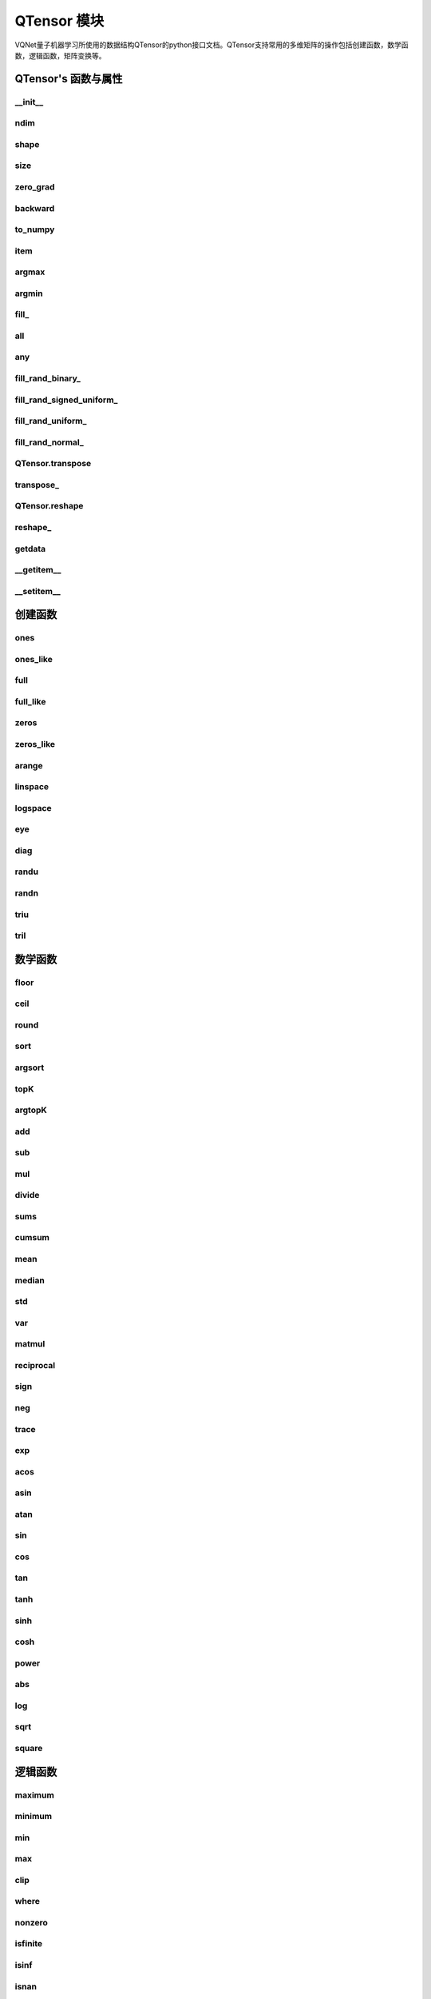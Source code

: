 QTensor 模块
==============

VQNet量子机器学习所使用的数据结构QTensor的python接口文档。QTensor支持常用的多维矩阵的操作包括创建函数，数学函数，逻辑函数，矩阵变换等。



QTensor's 函数与属性
----------------------------------


__init__
^^^^^^^^^^^^^^^^^^^^^^^^^^^^^

.. py:function:: QTensor.__init__(data, requires_grad=False, nodes=None, device=0)

    具有动态计算图构造和自动微分的张量。

    :param data: 输入数据，可以是 _core.Tensor 或numpy 数组。
    :param requires_grad: 是否应该跟踪张量的梯度，默认为 False。
    :param nodes: 计算图中的后继者列表，默认为无。
    :param device: 当前保存 QTensor 的设备，默认 = 0。

    :return: 输出 QTensor。

    .. note::
            QTensor 内部数据以单精度浮点数保存，最多支持 7 个有效数字。

    Example::


        from pyvqnet.tensor import tensor
        from pyvqnet.tensor import QTensor
        import numpy as np
        from pyvqnet._core import Tensor as CoreTensor
        t1 = QTensor(np.ones([2,3]))
        t2 = QTensor(CoreTensor.ones([2,3]))
        t3 =  QTensor([2,3,4,5])
        t4 =  QTensor([[[2,3,4,5],[2,3,4,5]]])
        print(t1)

        # [
        # [1.0000000, 1.0000000, 1.0000000],
        # [1.0000000, 1.0000000, 1.0000000]
        # ]

        print(t2)

        # [
        # [1.0000000, 1.0000000, 1.0000000],
        # [1.0000000, 1.0000000, 1.0000000]
        # ]

        print(t3)

        #[2.0000000, 3.0000000, 4.0000000, 5.0000000]

        print(t4)

        # [
        # [[2.0000000, 3.0000000, 4.0000000, 5.0000000],
        #  [2.0000000, 3.0000000, 4.0000000, 5.0000000]]
        # ]


ndim
^^^^^^^^^^^^^^^^^^^^^^^^^^^^^

.. py:method:: QTensor.ndim

    返回张量的维度的个数。
        
    :return: 张量的维度的个数。

    Example::

        from pyvqnet.tensor import tensor
        from pyvqnet.tensor import QTensor

        a = QTensor([2, 3, 4, 5], requires_grad=True)
        print(a.ndim)

        # 1
    
shape
^^^^^^^^^^^^^^^^^^^^^^^^^^^^^

.. py:method:: QTensor.shape

    返回张量的维度
    
    :return: 一个列表存有张量的维度

    Example::

        from pyvqnet.tensor import tensor
        from pyvqnet.tensor import QTensor

        a = QTensor([2, 3, 4, 5], requires_grad=True)
        print(a.shape)

        # [4]

size
^^^^^^^^^^^^^^^^^^^^^^^^^^^^^

.. py:method:: QTensor.size

    返回张量的元素个数。
    
    :return: 张量的元素个数。

    Example::

        from pyvqnet.tensor import tensor
        from pyvqnet.tensor import QTensor

        a = QTensor([2, 3, 4, 5], requires_grad=True)
        print(a.size)

        # 4

zero_grad
^^^^^^^^^^^^^^^^^^^^^^^^^^^^^

.. py:method:: QTensor.zero_grad()

    将张量的梯度设置为零。将在优化过程中被优化器使用。

    :return: 无。

    Example::

        from pyvqnet.tensor import tensor
        from pyvqnet.tensor import QTensor
        t3 = QTensor([2, 3, 4, 5], requires_grad=True)
        t3.zero_grad()
        print(t3.grad)
        # [0.0000000, 0.0000000, 0.0000000, 0.0000000]
        

backward
^^^^^^^^^^^^^^^^^^^^^^^^^^^^^

.. py:method:: QTensor.backward(grad=None)

    利用反向传播算法，计算当前张量所在的计算图中的所有需计算梯度的张量的梯度。

    :return: 无

    Example::

        from pyvqnet.tensor import tensor
        from pyvqnet.tensor import QTensor

        target = QTensor([[0, 0, 1, 0, 0, 0, 0, 0, 0, 0]], requires_grad=True)
        y = 2*target + 3
        y.backward()
        print(target.grad)
        # [
        # [2.0000000, 2.0000000, 2.0000000, 2.0000000, 2.0000000, 2.0000000, 2.0000000, 2.0000000, 2.0000000, 2.0000000]
        # ]

to_numpy
^^^^^^^^^^^^^^^^^^^^^^^^^^^^^

.. py:method:: QTensor.to_numpy()

    将张量的数据拷贝到一个numpy.ndarray里面。

    :return: 一个新的 numpy.ndarray 包含 QTensor 数据

    Example::

        from pyvqnet.tensor import tensor
        from pyvqnet.tensor import QTensor
        t3 = QTensor([2, 3, 4, 5], requires_grad=True)
        t4 = t3.to_numpy()
        print(t4)

        # [2. 3. 4. 5.]

item
^^^^^^^^^^^^^^^^^^^^^^^^^^^^^

.. py:method:: QTensor.item()

    从只包含单个元素的 QTensor 返回唯一的元素。

    :return: 元素值

    Example::

        from pyvqnet.tensor import tensor
        from pyvqnet.tensor import QTensor

        t = tensor.ones([1])
        print(t.item())

        # 1.0

argmax
^^^^^^^^^^^^^^^^^^^^^^^^^^^^^

.. py:method:: QTensor.argmax(*kargs)

    返回输入 QTensor 中所有元素的最大值的索引，或返回 QTensor 按某一维度的最大值的索引。

    :param dim: 计算argmax的轴，只接受单个维度。 如果 dim == None，则返回输入张量中所有元素的最大值的索引。有效的 dim 范围是 [-R, R)，其中 R 是输入的 ndim。 当 dim < 0 时，它的工作方式与 dim + R 相同。
    :param keepdims: 输出 QTensor 是否保留了最大值索引操作的轴，默认是False。

    :return: 输入 QTensor 中最大值的索引。

    Example::

        from pyvqnet.tensor import tensor
        from pyvqnet.tensor import QTensor
        a = QTensor([[1.3398, 0.2663, -0.2686, 0.2450],
                    [-0.7401, -0.8805, -0.3402, -1.1936],
                    [0.4907, -1.3948, -1.0691, -0.3132],
                    [-1.6092, 0.5419, -0.2993, 0.3195]])
        flag = a.argmax()
        print(flag)
        
        # [0.0000000]

        flag_0 = a.argmax([0], True)
        print(flag_0)

        # [
        # [0.0000000, 3.0000000, 0.0000000, 3.0000000]
        # ]

        flag_1 = a.argmax([1], True)
        print(flag_1)

        # [
        # [0.0000000],
        # [2.0000000],
        # [0.0000000],
        # [1.0000000]
        # ]

argmin
^^^^^^^^^^^^^^^^^^^^^^^^^^^^^

.. py:method:: QTensor.argmin(*kargs)

    返回输入 QTensor 中所有元素的最小值的索引，或返回 QTensor 按某一维度的最小值的索引。

    :param dim: 计算argmax的轴，只接受单个维度。 如果 dim == None，则返回输入张量中所有元素的最小值的索引。有效的 dim 范围是 [-R, R)，其中 R 是输入的 ndim。 当 dim < 0 时，它的工作方式与 dim + R 相同。
    :param keepdims: 输出 QTensor 是否保留了最小值索引操作的轴，默认是False。

    :return: 输入 QTensor 中最小值的索引。

    Example::

        from pyvqnet.tensor import tensor
        from pyvqnet.tensor import QTensor
        a = QTensor([[1.3398, 0.2663, -0.2686, 0.2450],
                    [-0.7401, -0.8805, -0.3402, -1.1936],
                    [0.4907, -1.3948, -1.0691, -0.3132],
                    [-1.6092, 0.5419, -0.2993, 0.3195]])
        flag = a.argmin()
        print(flag)

        # [12.0000000]

        flag_0 = a.argmin([0], True)
        print(flag_0)

        # [
        # [3.0000000, 2.0000000, 2.0000000, 1.0000000]
        # ]

        flag_1 = a.argmin([1], False)
        print(flag_1)

        # [2.0000000, 3.0000000, 1.0000000, 0.0000000]

        

fill\_
^^^^^^^^^^^^^^^^^^^^^^^^^^^^^

.. py:method:: QTensor.fill_(v)

    为当前张量填充特定值，该函数改变原张量的内部数据。

    :param v: 填充值。

    :return: 无。

    Example::

        from pyvqnet.tensor import tensor
        from pyvqnet.tensor import QTensor
        shape = [2, 3]
        value = 42
        t = tensor.zeros(shape)
        t.fill_(value)
        print(t)

        # [
        # [42.0000000, 42.0000000, 42.0000000],
        # [42.0000000, 42.0000000, 42.0000000]
        # ]


all
^^^^^^^^^^^^^^^^^^^^^^^^^^^^^

.. py:method:: QTensor.all()

    判断张量内数据是否全为全零。

    :return: 返回True，如果全为非0;否则返回False。

    Example::

        from pyvqnet.tensor import tensor
        from pyvqnet.tensor import QTensor
        shape = [2, 3]
        t = tensor.zeros(shape)
        t.fill_(1.0)
        flag = t.all()
        print(flag)

        # True

any
^^^^^^^^^^^^^^^^^^^^^^^^^^^^^

.. py:method:: QTensor.any()

    判断张量内数据是否有任意元素不为0。

    :return: 返回True，如果有任意元素不为0;否则返回False。

    Example::

        from pyvqnet.tensor import tensor
        from pyvqnet.tensor import QTensor
        shape = [2, 3]
        t = tensor.ones(shape)
        t.fill_(1.0)
        flag = t.any()
        print(flag)

        # True


fill_rand_binary\_
^^^^^^^^^^^^^^^^^^^^^^^^^^^^^

.. py:method:: QTensor.fill_rand_binary_(v=0.5)

    用从二项分布中随机采样的值填充 QTensor 。

    如果二项分布后随机生成的数据大于二值化阈值 v ，则设置 QTensor 对应位置的元素值为1，否则为0。

    :param v: 二值化阈值，默认0.5。

    :return: 无。

    Example::

        from pyvqnet.tensor import tensor
        from pyvqnet.tensor import QTensor
        import numpy as np
        a = np.arange(6).reshape(2, 3).astype(np.float32)
        t = QTensor(a)
        t.fill_rand_binary_(2)
        print(t)

        # [
        # [1.0000000, 1.0000000, 1.0000000],
        # [1.0000000, 1.0000000, 1.0000000]
        # ]

fill_rand_signed_uniform\_
^^^^^^^^^^^^^^^^^^^^^^^^^^^^^

.. py:method:: QTensor.fill_rand_signed_uniform_(v=1)

    用从有符号均匀分布中随机采样的值填充 QTensor 。用缩放因子 v 对生成的随机采样的值进行缩放。

    :param v: 缩放因子，默认1。

    :return: 无。

    Example::

        from pyvqnet.tensor import tensor
        from pyvqnet.tensor import QTensor
        import numpy as np
        a = np.arange(6).reshape(2, 3).astype(np.float32)
        t = QTensor(a)
        value = 42

        t.fill_rand_signed_uniform_(value)
        print(t)

        # [
        # [12.8852444, 4.4327269, 4.8489408],
        # [-24.3309803, 26.8036957, 39.4903450]
        # ]


fill_rand_uniform\_
^^^^^^^^^^^^^^^^^^^^^^^^^^^^^

.. py:method:: QTensor.fill_rand_uniform_(v=1)

    用从均匀分布中随机采样的值填充 QTensor 。用缩放因子 v 对生成的随机采样的值进行缩放。

    :param v: 缩放因子，默认1。

    :return: 无。

    Example::

        from pyvqnet.tensor import tensor
        from pyvqnet.tensor import QTensor
        import numpy as np
        a = np.arange(6).reshape(2, 3).astype(np.float32)
        t = QTensor(a)
        value = 42
        t.fill_rand_uniform_(value)
        print(t)

        # [
        # [20.0404720, 14.4064417, 40.2955666],
        # [5.5692234, 26.2520485, 35.3326073]
        # ]


fill_rand_normal\_
^^^^^^^^^^^^^^^^^^^^^^^^^^^^^

.. py:method:: QTensor.fill_rand_normal_(m=0, s=1, fast_math=True)

    生成均值为 m 和方差 s 产生正态分布元素，并填充到张量中。

    :param m: 均值，默认0。
    :param s: 方差，默认1。
    :param fast_math: 是否使用快速方法产生高斯分布，默认True。

    :return: 无。

    Example::

        from pyvqnet.tensor import tensor
        from pyvqnet.tensor import QTensor
        import numpy as np
        a = np.arange(6).reshape(2, 3).astype(np.float32)
        t = QTensor(a)
        t.fill_rand_normal_(2, 10, True)
        print(t)

        # [
        # [-10.4446531    4.9158096   2.9204607],
        # [ -7.2682705   8.1267328    6.2758742 ],
        # ]


QTensor.transpose
^^^^^^^^^^^^^^^^^^^^^^^^^^^^^

.. py:method:: QTensor.transpose(new_dims=None)

    反转张量的轴。如果 new_dims = None，则反转所有轴。

    :param new_dims: 列表形式储存的新的轴顺序。

    :return:  新的 QTensor 。

    Example::

        from pyvqnet.tensor import tensor
        from pyvqnet.tensor import QTensor
        import numpy as np
        R, C = 3, 4
        a = np.arange(R * C).reshape([2, 2, 3]).astype(np.float32)
        t = QTensor(a)
        rlt = t.transpose([2,0,1])
        print(rlt)
        # [
        # [[0.0000000, 3.0000000],
        #  [6.0000000, 9.0000000]],
        # [[1.0000000, 4.0000000],
        #  [7.0000000, 10.0000000]],
        # [[2.0000000, 5.0000000],
        #  [8.0000000, 11.0000000]]
        # ]
        


transpose\_
^^^^^^^^^^^^^^^^^^^^^^^^^^^^^

.. py:method:: QTensor.transpose_(new_dims=None)

    反转张量的轴。如果 new_dims = None，则反转所有轴。该接口改变当前张量自己的轴顺序。

    :param new_dims: 列表形式储存的新的轴顺序。

    :return: 无。

    Example::

        from pyvqnet.tensor import tensor
        from pyvqnet.tensor import QTensor
        import numpy as np
        R, C = 3, 4
        a = np.arange(R * C).reshape([2, 2, 3]).astype(np.float32)
        t = QTensor(a)
        t.transpose_([2, 0, 1])
        print(t)

        # [
        # [[0.0000000, 3.0000000],
        #  [6.0000000, 9.0000000]],
        # [[1.0000000, 4.0000000],
        #  [7.0000000, 10.0000000]],
        # [[2.0000000, 5.0000000],
        #  [8.0000000, 11.0000000]]
        # ]
        


QTensor.reshape
^^^^^^^^^^^^^^^^^^^^^^^^^^^^^

.. py:method:: QTensor.reshape(new_shape)

    改变 QTensor 的形状，返回一个新的张量。

    :param new_shape: 新的形状。

    :return: 新形状的 QTensor 。

    Example::

        from pyvqnet.tensor import tensor
        from pyvqnet.tensor import QTensor
        import numpy as np
        R, C = 3, 4
        a = np.arange(R * C).reshape(R, C).astype(np.float32)
        t = QTensor(a)
        reshape_t = t.reshape([C, R])
        print(reshape_t)
        # [
        # [0.0000000, 1.0000000, 2.0000000],
        # [3.0000000, 4.0000000, 5.0000000],
        # [6.0000000, 7.0000000, 8.0000000],
        # [9.0000000, 10.0000000, 11.0000000]
        # ]
        

reshape\_
^^^^^^^^^^^^^^^^^^^^^^^^^^^^^

.. py:method:: QTensor.reshape_(new_shape)

    改变当前 QTensor 的形状。

    :param new_shape: 新的形状。

    :return: 无。

    Example::

        from pyvqnet.tensor import tensor
        from pyvqnet.tensor import QTensor
        import numpy as np
        R, C = 3, 4
        a = np.arange(R * C).reshape(R, C).astype(np.float32)
        t = QTensor(a)
        t.reshape_([C, R])
        print(t)

        # [
        # [0.0000000, 1.0000000, 2.0000000],
        # [3.0000000, 4.0000000, 5.0000000],
        # [6.0000000, 7.0000000, 8.0000000],
        # [9.0000000, 10.0000000, 11.0000000]
        # ]


getdata
^^^^^^^^^^^^^^^^^^^^^^^^^^^^^

.. py:method:: QTensor.getdata()

    返回一个numpy.ndarray 储存当前 QTensor 的数据。

    :return: 包含当前 QTensor 数据的numpy.ndarray。

    Example::

        from pyvqnet.tensor import tensor
        from pyvqnet.tensor import QTensor
        t = tensor.ones([3, 4])
        a = t.getdata()
        print(a)

        # [[1. 1. 1. 1.]
        #  [1. 1. 1. 1.]
        #  [1. 1. 1. 1.]]

__getitem__
^^^^^^^^^^^^^^^^^^^^^^^^^^^^^

.. py:method:: QTensor.__getitem__()

    支持对 QTensor 使用 切片索引，下标，或使用 QTensor 作为高级索引访问输入。该操作返回一个新的 QTensor 。

    通过冒号 ``:``  分隔切片参数 start:stop:step 来进行切片操作，其中 start、stop、step 均可缺省。

    针对1-D QTensor ，则仅有单个轴上的索引或切片。

    针对2-D及以上的 QTensor ，则会有多个轴上的索引或切片。

    使用 QTensor 作为 索引，则进行高级索引，请参考numpy中 `高级索引 <https://docs.scipy.org/doc/numpy-1.10.1/reference/arrays.indexing.html>`_ 部分。

    若作为索引的 QTensor 为逻辑运算的结果，则进行 布尔数组索引。

    .. note:: a[3][4][1] 形式的索引暂不支持, 使用 a[3,4,1] 形式代替。
                ``Ellipsis`` `...` 暂不支持 。

    :param item: 以 pyslice , 整数, QTensor 构成切片索引。

    :return: 新的 QTensor。

    Example::

        from pyvqnet.tensor import tensor, QTensor
        aaa = tensor.arange(1, 61)
        aaa.reshape_([4, 5, 3])
        print(aaa[0:2, 3, :2])
        # [
        # [10.0000000, 11.0000000],
        #  [25.0000000, 26.0000000]
        # ]
        print(aaa[3, 4, 1])
        #[59.0000000]
        print(aaa[:, 2, :])
        # [
        # [7.0000000, 8.0000000, 9.0000000],    
        #  [22.0000000, 23.0000000, 24.0000000],
        #  [37.0000000, 38.0000000, 39.0000000],
        #  [52.0000000, 53.0000000, 54.0000000] 
        # ]
        print(aaa[2])
        # [
        # [31.0000000, 32.0000000, 33.0000000], 
        #  [34.0000000, 35.0000000, 36.0000000],
        #  [37.0000000, 38.0000000, 39.0000000],
        #  [40.0000000, 41.0000000, 42.0000000],
        #  [43.0000000, 44.0000000, 45.0000000]
        # ]
        print(aaa[0:2, ::3, 2:])
        # [
        # [[3.0000000],
        #  [12.0000000]],
        # [[18.0000000],
        #  [27.0000000]]
        # ]
        a = tensor.ones([2, 2])
        b = QTensor([[1, 1], [0, 1]])
        b = b > 0
        c = a[b]
        print(c)
        #[1.0000000, 1.0000000, 1.0000000]
        tt = tensor.arange(1, 56 * 2 * 4 * 4 + 1).reshape([2, 8, 4, 7, 4])
        tt.requires_grad = True
        index_sample1 = tensor.arange(0, 3).reshape([3, 1])
        index_sample2 = QTensor([0, 1, 0, 2, 3, 2, 2, 3, 3]).reshape([3, 3])
        gg = tt[:, index_sample1, 3:, index_sample2, 2:]
        print(gg)
        # [
        # [[[[87.0000000, 88.0000000]],
        # [[983.0000000, 984.0000000]]],
        # [[[91.0000000, 92.0000000]],
        # [[987.0000000, 988.0000000]]],
        # [[[87.0000000, 88.0000000]],
        # [[983.0000000, 984.0000000]]]],
        # [[[[207.0000000, 208.0000000]],
        # [[1103.0000000, 1104.0000000]]],
        # [[[211.0000000, 212.0000000]],
        # [[1107.0000000, 1108.0000000]]],
        # [[[207.0000000, 208.0000000]],
        # [[1103.0000000, 1104.0000000]]]],
        # [[[[319.0000000, 320.0000000]],
        # [[1215.0000000, 1216.0000000]]],
        # [[[323.0000000, 324.0000000]],
        # [[1219.0000000, 1220.0000000]]],
        # [[[323.0000000, 324.0000000]],
        # [[1219.0000000, 1220.0000000]]]]
        # ]

__setitem__
^^^^^^^^^^^^^^^^^^^^^^^^^^^^^

.. py:method:: QTensor.__setitem__()

    支持对 QTensor 使用 切片索引，下标，或使用 QTensor 作为高级索引修改输入。该操作对输入原地进行修改 。

    通过冒号 ``:``  分隔切片参数 start:stop:step 来进行切片操作，其中 start、stop、step 均可缺省。

    针对1-D QTensor，则仅有单个轴上的索引或切片。

    针对2-D及以上的 QTensor ，则会有多个轴上的索引或切片。

    使用 QTensor 作为 索引，则进行高级索引，请参考numpy中 `高级索引 <https://docs.scipy.org/doc/numpy-1.10.1/reference/arrays.indexing.html>`_ 部分。

    若作为索引的 QTensor 为逻辑运算的结果，则进行 布尔数组索引。

    .. note:: a[3][4][1] 形式的索引暂不支持, 使用 a[3,4,1] 形式代替。
                ``Ellipsis`` `...` 暂不支持 。

    :param item: 以 pyslice , 整数, QTensor 构成切片索引。

    :return: 无。

    Example::

        from pyvqnet.tensor import tensor
        aaa = tensor.arange(1, 61)
        aaa.reshape_([4, 5, 3])
        vqnet_a2 = aaa[3, 4, 1]
        aaa[3, 4, 1] = tensor.arange(10001,
                                        10001 + vqnet_a2.size).reshape(vqnet_a2.shape)
        print(aaa)
        # [
        # [[1.0000000, 2.0000000, 3.0000000],    
        #  [4.0000000, 5.0000000, 6.0000000],    
        #  [7.0000000, 8.0000000, 9.0000000],    
        #  [10.0000000, 11.0000000, 12.0000000], 
        #  [13.0000000, 14.0000000, 15.0000000]],
        # [[16.0000000, 17.0000000, 18.0000000], 
        #  [19.0000000, 20.0000000, 21.0000000], 
        #  [22.0000000, 23.0000000, 24.0000000], 
        #  [25.0000000, 26.0000000, 27.0000000], 
        #  [28.0000000, 29.0000000, 30.0000000]],
        # [[31.0000000, 32.0000000, 33.0000000], 
        #  [34.0000000, 35.0000000, 36.0000000],
        #  [37.0000000, 38.0000000, 39.0000000],
        #  [40.0000000, 41.0000000, 42.0000000],
        #  [43.0000000, 44.0000000, 45.0000000]],
        # [[46.0000000, 47.0000000, 48.0000000],
        #  [49.0000000, 50.0000000, 51.0000000],
        #  [52.0000000, 53.0000000, 54.0000000],
        #  [55.0000000, 56.0000000, 57.0000000],
        #  [58.0000000, 10001.0000000, 60.0000000]]
        # ]
        aaa = tensor.arange(1, 61)
        aaa.reshape_([4, 5, 3])
        vqnet_a3 = aaa[:, 2, :]
        aaa[:, 2, :] = tensor.arange(10001,
                                        10001 + vqnet_a3.size).reshape(vqnet_a3.shape)
        print(aaa)
        # [
        # [[1.0000000, 2.0000000, 3.0000000],
        #  [4.0000000, 5.0000000, 6.0000000],
        #  [10001.0000000, 10002.0000000, 10003.0000000],
        #  [10.0000000, 11.0000000, 12.0000000],
        #  [13.0000000, 14.0000000, 15.0000000]],
        # [[16.0000000, 17.0000000, 18.0000000],
        #  [19.0000000, 20.0000000, 21.0000000],
        #  [10004.0000000, 10005.0000000, 10006.0000000],
        #  [25.0000000, 26.0000000, 27.0000000],
        #  [28.0000000, 29.0000000, 30.0000000]],
        # [[31.0000000, 32.0000000, 33.0000000],
        #  [34.0000000, 35.0000000, 36.0000000],
        #  [10007.0000000, 10008.0000000, 10009.0000000],
        #  [40.0000000, 41.0000000, 42.0000000],
        #  [43.0000000, 44.0000000, 45.0000000]],
        # [[46.0000000, 47.0000000, 48.0000000],
        #  [49.0000000, 50.0000000, 51.0000000],
        #  [10010.0000000, 10011.0000000, 10012.0000000],
        #  [55.0000000, 56.0000000, 57.0000000],
        #  [58.0000000, 59.0000000, 60.0000000]]
        # ]
        aaa = tensor.arange(1, 61)
        aaa.reshape_([4, 5, 3])
        vqnet_a4 = aaa[2, :]
        aaa[2, :] = tensor.arange(10001,
                                    10001 + vqnet_a4.size).reshape(vqnet_a4.shape)
        print(aaa)
        # [
        # [[1.0000000, 2.0000000, 3.0000000],
        #  [4.0000000, 5.0000000, 6.0000000],
        #  [7.0000000, 8.0000000, 9.0000000],
        #  [10.0000000, 11.0000000, 12.0000000],
        #  [13.0000000, 14.0000000, 15.0000000]],
        # [[16.0000000, 17.0000000, 18.0000000],
        #  [19.0000000, 20.0000000, 21.0000000],
        #  [22.0000000, 23.0000000, 24.0000000],
        #  [25.0000000, 26.0000000, 27.0000000],
        #  [28.0000000, 29.0000000, 30.0000000]],
        # [[10001.0000000, 10002.0000000, 10003.0000000],
        #  [10004.0000000, 10005.0000000, 10006.0000000],
        #  [10007.0000000, 10008.0000000, 10009.0000000],
        #  [10010.0000000, 10011.0000000, 10012.0000000],
        #  [10013.0000000, 10014.0000000, 10015.0000000]],
        # [[46.0000000, 47.0000000, 48.0000000],
        #  [49.0000000, 50.0000000, 51.0000000],
        #  [52.0000000, 53.0000000, 54.0000000],
        #  [55.0000000, 56.0000000, 57.0000000],
        #  [58.0000000, 59.0000000, 60.0000000]]
        # ]
        aaa = tensor.arange(1, 61)
        aaa.reshape_([4, 5, 3])
        vqnet_a5 = aaa[0:2, ::2, 1:2]
        aaa[0:2, ::2,
            1:2] = tensor.arange(10001,
                                    10001 + vqnet_a5.size).reshape(vqnet_a5.shape)
        print(aaa)
        # [
        # [[1.0000000, 10001.0000000, 3.0000000],
        #  [4.0000000, 5.0000000, 6.0000000],
        #  [7.0000000, 10002.0000000, 9.0000000],
        #  [10.0000000, 11.0000000, 12.0000000],
        #  [13.0000000, 10003.0000000, 15.0000000]],
        # [[16.0000000, 10004.0000000, 18.0000000],
        #  [19.0000000, 20.0000000, 21.0000000],
        #  [22.0000000, 10005.0000000, 24.0000000],
        #  [25.0000000, 26.0000000, 27.0000000],
        #  [28.0000000, 10006.0000000, 30.0000000]],
        # [[31.0000000, 32.0000000, 33.0000000],
        #  [34.0000000, 35.0000000, 36.0000000],
        #  [37.0000000, 38.0000000, 39.0000000],
        #  [40.0000000, 41.0000000, 42.0000000],
        #  [43.0000000, 44.0000000, 45.0000000]],
        # [[46.0000000, 47.0000000, 48.0000000],
        #  [49.0000000, 50.0000000, 51.0000000],
        #  [52.0000000, 53.0000000, 54.0000000],
        #  [55.0000000, 56.0000000, 57.0000000],
        #  [58.0000000, 59.0000000, 60.0000000]]
        # ]
        a = tensor.ones([2, 2])
        b = tensor.QTensor([[1, 1], [0, 1]])
        b = b > 0
        x = tensor.QTensor([1001, 2001, 3001])

        a[b] = x
        print(a)
        # [
        # [1001.0000000, 2001.0000000],
        #  [1.0000000, 3001.0000000]
        # ]


创建函数
-----------------------------

ones
^^^^^^^^^^^^^^^^^^^^^^^^^^^^^

.. py:function:: pyvqnet.tensor.ones(shape,device=0)

    创建元素全一的 QTensor 。

    :param shape: 数据的形状。
    :param device: 储存在哪个设备上，默认0，在CPU上。

    :return: 返回新的 QTensor 。

    Example::

        from pyvqnet.tensor import tensor
        from pyvqnet.tensor import QTensor
        x = tensor.ones([2, 3])
        print(x)

        # [
        # [1.0000000, 1.0000000, 1.0000000],
        # [1.0000000, 1.0000000, 1.0000000]
        # ]

ones_like
^^^^^^^^^^^^^^^^^^^^^^^^^^^^^

.. py:function:: pyvqnet.tensor.ones_like(t: pyvqnet.tensor.QTensor)

    创建元素全一的 QTensor ,形状和输入的 QTensor 一样。

    :param t: 输入 QTensor 。

    :return: 新的全一  QTensor 。

    Example::

        from pyvqnet.tensor import tensor
        from pyvqnet.tensor import QTensor
        t = QTensor([1, 2, 3])
        x = tensor.ones_like(t)
        print(x)

        # [1.0000000, 1.0000000, 1.0000000]


full
^^^^^^^^^^^^^^^^^^^^^^^^^^^^^

.. py:function:: pyvqnet.tensor.full(shape, value, device: int = 0)

    创建一个指定形状的 QTensor 并用特定值填充它。

    :param shape: 要创建的张量形状。
    :param value: 填充的值。
    :param device: 储存在哪个设备上，默认0，在CPU上。

    :return: 输出新 QTensor 。 

    Example::

        from pyvqnet.tensor import tensor
        from pyvqnet.tensor import QTensor
        shape = [2, 3]
        value = 42
        t = tensor.full(shape, value)
        print(t)
        # [
        # [42.0000000, 42.0000000, 42.0000000],
        # [42.0000000, 42.0000000, 42.0000000]
        # ]


full_like
^^^^^^^^^^^^^^^^^^^^^^^^^^^^^

.. py:function:: pyvqnet.tensor.full_like(t, value)

    创建一个形状和输入一样的 QTensor,所有元素填充 value 。

    :param t: 输入 QTensor 。
    :param value: 填充 QTensor 的值。

    :return: 输出 QTensor。

    Example::

        from pyvqnet.tensor import tensor
        from pyvqnet.tensor import QTensor
        a = tensor.randu([3,5])
        value = 42
        t = tensor.full_like(a, value)
        print(t)
        # [
        # [42.0000000, 42.0000000, 42.0000000, 42.0000000, 42.0000000],    
        # [42.0000000, 42.0000000, 42.0000000, 42.0000000, 42.0000000],    
        # [42.0000000, 42.0000000, 42.0000000, 42.0000000, 42.0000000]     
        # ]
        

zeros
^^^^^^^^^^^^^^^^^^^^^^^^^^^^^

.. py:function:: pyvqnet.tensor.zeros(shape,device=0)

    创建输入形状大小的全零 QTensor 。

    :param shape: 输入形状。
    :param device: 储存在哪个设备上，默认0，在CPU上。

    :return: 输出 QTensor 。

    Example::

        from pyvqnet.tensor import tensor
        from pyvqnet.tensor import QTensor
        t = tensor.zeros([2, 3, 4])
        print(t)
        # [
        # [[0.0000000, 0.0000000, 0.0000000, 0.0000000],
        #  [0.0000000, 0.0000000, 0.0000000, 0.0000000],
        #  [0.0000000, 0.0000000, 0.0000000, 0.0000000]],
        # [[0.0000000, 0.0000000, 0.0000000, 0.0000000],
        #  [0.0000000, 0.0000000, 0.0000000, 0.0000000],
        #  [0.0000000, 0.0000000, 0.0000000, 0.0000000]]
        # ]
        

zeros_like
^^^^^^^^^^^^^^^^^^^^^^^^^^^^^

.. py:function:: pyvqnet.tensor.zeros_like(t: pyvqnet.tensor.QTensor)

    创建一个形状和输入一样的 QTensor,所有元素为0 。

    :param t: 输入参考 QTensor 。
    :return: 输出 QTensor 。

    Example::

        from pyvqnet.tensor import tensor
        from pyvqnet.tensor import QTensor
        t = QTensor([1, 2, 3])
        x = tensor.zeros_like(t)
        print(x)

        # [0.0000000, 0.0000000, 0.0000000]
        


arange
^^^^^^^^^^^^^^^^^^^^^^^^^^^^^

.. py:function:: pyvqnet.tensor.arange(start, end, step=1, device: int = 0,requires_grad=False)

    创建一个在给定间隔内具有均匀间隔值的一维 QTensor 。

    :param start: 间隔开始。
    :param end: 间隔结束。
    :param step: 值之间的间距，默认为1。
    :param device: 要使用的设备，默认 = 0 ，使用 CPU 设备。
    :param requires_grad: 是否计算梯度，默认为False。

    :return: 输出 QTensor 。

    Example::

        from pyvqnet.tensor import tensor
        from pyvqnet.tensor import QTensor
        t = tensor.arange(2, 30, 4)
        print(t)

        # [ 2.0000000,  6.0000000, 10.0000000, 14.0000000, 18.0000000, 22.0000000, 26.0000000]
        

linspace
^^^^^^^^^^^^^^^^^^^^^^^^^^^^^

.. py:function:: pyvqnet.tensor.linspace(start, end, num, device: int = 0, requires_grad= False)

    创建一维 QTensor ，其中的元素为区间 start 和 end 上均匀间隔的共 num 个值。

    :param start: 间隔开始。
    :param end: 间隔结束。
    :param num: 间隔的个数。
    :param device: 要使用的设备，默认 = 0 ，使用 CPU 设备。
    :param requires_grad: 是否计算梯度，默认为False。

    :return: 输出 QTensor 。

    Example::

        from pyvqnet.tensor import tensor
        from pyvqnet.tensor import QTensor
        start, stop, num = -2.5, 10, 10
        t = tensor.linspace(start, stop, num)
        print(t)
        #[-2.5000000, -1.1111112, 0.2777777, 1.6666665, 3.0555553, 4.4444442, 5.8333330, 7.2222219, 8.6111107, 10.0000000]

logspace
^^^^^^^^^^^^^^^^^^^^^^^^^^^^^

.. py:function:: pyvqnet.tensor.logspace(start, end, num, base, device: int = 0, requires_grad)

    在对数刻度上创建具有均匀间隔值的一维 QTensor。

    :param start: ``base ** start`` 是起始值
    :param end: ``base ** end`` 是序列的最终值
    :param num: 要生成的样本数
    :param base: 对数刻度的基数
    :param device: 要使用的设备，默认 = 0 ，使用 CPU 设备。
    :param requires_grad: 是否计算梯度，默认为False。
    :return: 输出 QTensor 。

    Example::

        from pyvqnet.tensor import tensor
        from pyvqnet.tensor import QTensor
        start, stop, steps, base = 0.1, 1.0, 5, 10.0
        t = tensor.logspace(start, stop, steps, base)
        print(t)

        # [1.2589254, 2.1134889, 3.5481336, 5.9566211, 10.0000000]
        

eye
^^^^^^^^^^^^^^^^^^^^^^^^^^^^^

.. py:function:: pyvqnet.tensor.eye(size, offset: int = 0, device: int = 0)

    创建一个 size x size 的 QTensor，对角线上为 1，其他地方为 0。

    :param size: 要创建的（正方形）QTensor 的大小。
    :param offset: 对角线的索引：0（默认）表示主对角线，正值表示上对角线，负值表示下对角线。
    :param device: 要使用的设备，默认 = 0 ，使用 CPU 设备。

    :return: 输出 QTensor 。

    Example::

        from pyvqnet.tensor import tensor
        from pyvqnet.tensor import QTensor
        size = 3
        t = tensor.eye(size)
        print(t)

        # [
        # [1.0000000, 0.0000000, 0.0000000],
        # [0.0000000, 1.0000000, 0.0000000],
        # [0.0000000, 0.0000000, 1.0000000]
        # ]
        

diag
^^^^^^^^^^^^^^^^^^^^^^^^^^^^^

.. py:function:: pyvqnet.tensor.diag(t, k: int = 0)

    构造对角矩阵。

    输入一个 2-D QTensor，则返回一个与此相同的新张量，除了
    选定对角线中的元素以外的元素设置为零。

    :param t: 输入 QTensor。
    :param k: 偏移量（主对角线为 0，正数为向上偏移，负数为向下偏移），默认为0。
    :return: 输出 QTensor。

    Example::

        from pyvqnet.tensor import tensor
        from pyvqnet.tensor import QTensor
        import numpy as np
        a = np.arange(16).reshape(4, 4).astype(np.float32)
        t = QTensor(a)
        for k in range(-3, 4):
            u = tensor.diag(t,k=k)
            print(u)

        # [
        # [0.0000000, 0.0000000, 0.0000000, 0.0000000],
        # [0.0000000, 0.0000000, 0.0000000, 0.0000000],
        # [0.0000000, 0.0000000, 0.0000000, 0.0000000],
        # [12.0000000, 0.0000000, 0.0000000, 0.0000000]
        # ]

        # [
        # [0.0000000, 0.0000000, 0.0000000, 0.0000000],
        # [0.0000000, 0.0000000, 0.0000000, 0.0000000],
        # [8.0000000, 0.0000000, 0.0000000, 0.0000000],
        # [0.0000000, 13.0000000, 0.0000000, 0.0000000]
        # ]

        # [
        # [0.0000000, 0.0000000, 0.0000000, 0.0000000],
        # [4.0000000, 0.0000000, 0.0000000, 0.0000000],
        # [0.0000000, 9.0000000, 0.0000000, 0.0000000],
        # [0.0000000, 0.0000000, 14.0000000, 0.0000000]
        # ]

        # [
        # [0.0000000, 0.0000000, 0.0000000, 0.0000000],
        # [0.0000000, 5.0000000, 0.0000000, 0.0000000],
        # [0.0000000, 0.0000000, 10.0000000, 0.0000000],
        # [0.0000000, 0.0000000, 0.0000000, 15.0000000]
        # ]

        # [
        # [0.0000000, 1.0000000, 0.0000000, 0.0000000],
        # [0.0000000, 0.0000000, 6.0000000, 0.0000000],
        # [0.0000000, 0.0000000, 0.0000000, 11.0000000],
        # [0.0000000, 0.0000000, 0.0000000, 0.0000000]
        # ]

        # [
        # [0.0000000, 0.0000000, 2.0000000, 0.0000000],
        # [0.0000000, 0.0000000, 0.0000000, 7.0000000],
        # [0.0000000, 0.0000000, 0.0000000, 0.0000000],
        # [0.0000000, 0.0000000, 0.0000000, 0.0000000]
        # ]

        # [
        # [0.0000000, 0.0000000, 0.0000000, 3.0000000],
        # [0.0000000, 0.0000000, 0.0000000, 0.0000000],
        # [0.0000000, 0.0000000, 0.0000000, 0.0000000],
        # [0.0000000, 0.0000000, 0.0000000, 0.0000000]
        # ]


randu
^^^^^^^^^^^^^^^^^^^^^^^^^^^^^

.. py:function:: pyvqnet.tensor.randu(shape, device: int = 0)

    创建一个具有均匀分布随机值的 QTensor 。

    :param shape: 要创建的 QTensor 的形状。
    :param device: 要使用的设备，默认 = 0 ，使用 CPU 设备。
    :return: 输出 QTensor 。

    Example::

        from pyvqnet.tensor import tensor
        from pyvqnet.tensor import QTensor
        shape = [2, 3]
        t = tensor.randu(shape)
        print(t)

        # [
        # [0.0885886, 0.9570093, 0.8304565],
        # [0.6055251, 0.8721224, 0.1927866]
        # ]
        

randn
^^^^^^^^^^^^^^^^^^^^^^^^^^^^^

.. py:function:: pyvqnet.tensor.randn(shape, device: int = 0)

    创建一个具有正态分布随机值的 QTensor 。

    :param shape: 要创建的 QTensor 的形状。
    :param device: 要使用的设备，默认 = 0 ，使用 CPU 设备。
    :return: 输出 QTensor 。

    Example::

        from pyvqnet.tensor import tensor
        from pyvqnet.tensor import QTensor
        shape = [2, 3]
        t = tensor.randn(shape)
        print(t)

        # [
        # [-0.9529880, -0.4947567, -0.6399882],
        # [-0.6987777, -0.0089036, -0.5084590]
        # ]

triu
^^^^^^^^^^^^^^^^^^^^^^^^^^^^^

.. py:function:: pyvqnet.tensor.triu(t, diagonal=0)

    返回输入 t 的上三角矩阵，其余部分被设为0。

    :param t: 输入 QTensor。
    :param diagonal: 偏移量（主对角线为 0，正数为向上偏移，负数为向下偏移），默认=0。

    :return: 输出 QTensor。

    Examples::

        from pyvqnet.tensor import tensor
        a = tensor.arange(1.0, 2 * 6 * 5 + 1.0).reshape([2, 6, 5])
        u = tensor.triu(a, 1)
        print(u)
        # [
        # [[0.0000000, 2.0000000, 3.0000000, 4.0000000, 5.0000000],       
        #  [0.0000000, 0.0000000, 8.0000000, 9.0000000, 10.0000000],      
        #  [0.0000000, 0.0000000, 0.0000000, 14.0000000, 15.0000000],     
        #  [0.0000000, 0.0000000, 0.0000000, 0.0000000, 20.0000000],      
        #  [0.0000000, 0.0000000, 0.0000000, 0.0000000, 0.0000000],       
        #  [0.0000000, 0.0000000, 0.0000000, 0.0000000, 0.0000000]],      
        # [[0.0000000, 32.0000000, 33.0000000, 34.0000000, 35.0000000],   
        #  [0.0000000, 0.0000000, 38.0000000, 39.0000000, 40.0000000],    
        #  [0.0000000, 0.0000000, 0.0000000, 44.0000000, 45.0000000],     
        #  [0.0000000, 0.0000000, 0.0000000, 0.0000000, 50.0000000],      
        #  [0.0000000, 0.0000000, 0.0000000, 0.0000000, 0.0000000],       
        #  [0.0000000, 0.0000000, 0.0000000, 0.0000000, 0.0000000]]       
        # ]

tril
^^^^^^^^^^^^^^^^^^^^^^^^^^^^^

.. py:function:: pyvqnet.tensor.tril(t, diagonal=0)

    返回输入 t 的下三角矩阵，其余部分被设为0。

    :param t: 输入 QTensor。
    :param diagonal: 偏移量（主对角线为 0，正数为向上偏移，负数为向下偏移），默认=0。

    :return: 输出 QTensor。

    Examples::

        from pyvqnet.tensor import tensor
        a = tensor.arange(1.0, 2 * 6 * 5 + 1.0).reshape([12, 5])
        u = tensor.tril(a, 1)
        print(u)
        # [
        # [1.0000000, 2.0000000, 0.0000000, 0.0000000, 0.0000000],      
        #  [6.0000000, 7.0000000, 8.0000000, 0.0000000, 0.0000000],     
        #  [11.0000000, 12.0000000, 13.0000000, 14.0000000, 0.0000000], 
        #  [16.0000000, 17.0000000, 18.0000000, 19.0000000, 20.0000000],
        #  [21.0000000, 22.0000000, 23.0000000, 24.0000000, 25.0000000],
        #  [26.0000000, 27.0000000, 28.0000000, 29.0000000, 30.0000000],
        #  [31.0000000, 32.0000000, 33.0000000, 34.0000000, 35.0000000],
        #  [36.0000000, 37.0000000, 38.0000000, 39.0000000, 40.0000000],
        #  [41.0000000, 42.0000000, 43.0000000, 44.0000000, 45.0000000],
        #  [46.0000000, 47.0000000, 48.0000000, 49.0000000, 50.0000000],
        #  [51.0000000, 52.0000000, 53.0000000, 54.0000000, 55.0000000],
        #  [56.0000000, 57.0000000, 58.0000000, 59.0000000, 60.0000000]
        # ]

数学函数
-----------------------------


floor
^^^^^^^^^^^^^^^^^^^^^^^^^^^^^

.. py:function:: pyvqnet.tensor.floor(t)

    返回一个新的 QTensor，其中元素为输入 QTensor 的向下取整。

    :param t: 输入 QTensor 。

    :return: 输出 QTensor 。

    Example::

        from pyvqnet.tensor import tensor
        from pyvqnet.tensor import QTensor
        t = tensor.arange(-2.0, 2.0, 0.25)
        u = tensor.floor(t)
        print(u)

        # [-2.0000000, -2.0000000, -2.0000000, -2.0000000, -1.0000000, -1.0000000, -1.0000000, -1.0000000, 0.0000000, 0.0000000, 0.0000000, 0.0000000, 1.0000000, 1.0000000, 1.0000000, 1.0000000]

ceil
^^^^^^^^^^^^^^^^^^^^^^^^^^^^^

.. py:function:: pyvqnet.tensor.ceil(t)

    返回一个新的 QTensor，其中元素为输入 QTensor 的向上取整。

    :param t: 输入 QTensor 。
    :return: 输出 QTensor 。

    Example::

        from pyvqnet.tensor import tensor
        from pyvqnet.tensor import QTensor

        t = tensor.arange(-2.0, 2.0, 0.25)
        u = tensor.ceil(t)
        print(u)

        # [-2.0000000, -1.0000000, -1.0000000, -1.0000000, -1.0000000, -0.0000000, -0.0000000, -0.0000000, 0.0000000, 1.0000000, 1.0000000, 1.0000000, 1.0000000, 2.0000000, 2.0000000, 2.0000000]

round
^^^^^^^^^^^^^^^^^^^^^^^^^^^^^

.. py:function:: pyvqnet.tensor.round(t)

    返回一个新的 QTensor，其中元素为输入 QTensor 的四舍五入到最接近的整数.

    :param t: 输入 QTensor 。
    :return: 输出 QTensor 。

    Example::

        from pyvqnet.tensor import tensor
        from pyvqnet.tensor import QTensor
        t = tensor.arange(-2.0, 2.0, 0.4)
        u = tensor.round(t)
        print(u)

        # [-2.0000000, -2.0000000, -1.0000000, -1.0000000, -0.0000000, -0.0000000, 0.0000000, 1.0000000, 1.0000000, 2.0000000]

sort
^^^^^^^^^^^^^^^^^^^^^^^^^^^^^

.. py:function:: pyvqnet.tensor.sort(t, axis: int, descending=False, stable=True)

    按指定轴对输入 QTensor 进行排序。

    :param t: 输入 QTensor 。
    :param axis: 排序使用的轴。
    :param descending: 如果是True，进行降序排序，否则使用升序排序。默认为升序。
    :param stable: 是否使用稳定排序，默认为稳定排序。
    :return: 输出 QTensor 。

    Example::

        from pyvqnet.tensor import tensor
        from pyvqnet.tensor import QTensor
        import numpy as np
        a = np.random.randint(10, size=24).reshape(3,8).astype(np.float32)
        A = QTensor(a)
        AA = tensor.sort(A,1,False)
        print(AA)

        # [
        # [0.0000000, 1.0000000, 2.0000000, 4.0000000, 6.0000000, 7.0000000, 8.0000000, 8.0000000],
        # [2.0000000, 5.0000000, 5.0000000, 8.0000000, 9.0000000, 9.0000000, 9.0000000, 9.0000000],
        # [1.0000000, 2.0000000, 5.0000000, 5.0000000, 5.0000000, 6.0000000, 7.0000000, 7.0000000]
        # ]

argsort
^^^^^^^^^^^^^^^^^^^^^^^^^^^^^

.. py:function:: pyvqnet.tensor.argsort(t, axis: int, descending=False, stable=True)

    对输入变量沿给定轴进行排序，输出排序好的数据的相应索引。

    :param t: 输入 QTensor 。
    :param axis: 排序使用的轴。
    :param descending: 如果是True，进行降序排序，否则使用升序排序。默认为升序。
    :param stable: 是否使用稳定排序，默认为稳定排序。
    :return: 输出 QTensor 。

    Example::

        from pyvqnet.tensor import tensor
        from pyvqnet.tensor import QTensor
        import numpy as np
        a = np.random.randint(10, size=24).reshape(3,8).astype(np.float32)
        A = QTensor(a)
        bb = tensor.argsort(A,1,False)
        print(bb)

        # [
        # [4.0000000, 0.0000000, 1.0000000, 7.0000000, 5.0000000, 3.0000000, 2.0000000, 6.0000000], 
        #  [3.0000000, 0.0000000, 7.0000000, 6.0000000, 2.0000000, 1.0000000, 4.0000000, 5.0000000],
        #  [4.0000000, 7.0000000, 5.0000000, 0.0000000, 2.0000000, 1.0000000, 3.0000000, 6.0000000]
        # ]

topK
^^^^^^^^^^^^^^^^^^^^^^^^^^^^^

.. py:function:: pyvqnet.tensor.topK(t, k, axis=-1, if_descent=True)

    返回给定输入张量沿给定维度的 k 个最大元素。

    如果 if_descent 为 False，则返回 k 个最小元素。

    :param t: 输入 QTensor 。
    :param k: 取排序后的 k 的个数。
    :param axis: 要排序的维度。默认 = -1，最后一个轴。
    :param if_descent: 排序使用升序还是降序，默认降序。

    :return: 新的 QTensor 。

    Examples::

        from pyvqnet.tensor import tensor, QTensor
        x = QTensor([
            24., 13., 15., 4., 3., 8., 11., 3., 6., 15., 24., 13., 15., 3., 3., 8., 7.,
            3., 6., 11.
        ])
        x.reshape_([2, 5, 1, 2])
        x.requires_grad = True
        y = tensor.topK(x, 3, 1)
        print(y)
        # [
        # [[[24.0000000, 15.0000000]],
        # [[15.0000000, 13.0000000]],
        # [[11.0000000, 8.0000000]]],
        # [[[24.0000000, 13.0000000]],
        # [[15.0000000, 11.0000000]],
        # [[7.0000000, 8.0000000]]]
        # ]

argtopK
^^^^^^^^^^^^^^^^^^^^^^^^^^^^^

.. py:function:: pyvqnet.tensor.argtopK(t, k, axis=-1, if_descent=True)

    返回给定输入张量沿给定维度的 k 个最大元素的索引。

    如果 if_descent 为 False，则返回 k 个最小元素的索引。

    :param t: 输入 QTensor 。
    :param k: 取排序后的 k 的个数。
    :param axis: 要排序的维度。默认 = -1，最后一个轴。
    :param if_descent: 排序使用升序还是降序，默认降序。

    :return: 新的 QTensor 。

    Examples::

        from pyvqnet.tensor import tensor, QTensor
        x = QTensor([
            24., 13., 15., 4., 3., 8., 11., 3., 6., 15., 24., 13., 15., 3., 3., 8., 7.,
            3., 6., 11.
        ])
        x.reshape_([2, 5, 1, 2])
        x.requires_grad = True
        y = tensor.argtopK(x, 3, 1)
        print(y)
        # [
        # [[[0.0000000, 4.0000000]],
        # [[1.0000000, 0.0000000]],
        # [[3.0000000, 2.0000000]]],
        # [[[0.0000000, 0.0000000]],
        # [[1.0000000, 4.0000000]],
        # [[3.0000000, 2.0000000]]]
        # ]


add
^^^^^^^^^^^^^^^^^^^^^^^^^^^^^

.. py:function:: pyvqnet.tensor.add(t1: pyvqnet.tensor.QTensor, t2: pyvqnet.tensor.QTensor)

    两个 QTensor 按元素相加。

    :param t1: 第一个 QTensor 。
    :param t2: 第二个 QTensor 。
    :return:  输出 QTensor 。

    Example::

        from pyvqnet.tensor import tensor
        from pyvqnet.tensor import QTensor
        t1 = QTensor([1, 2, 3])
        t2 = QTensor([4, 5, 6])
        x = tensor.add(t1, t2)
        print(x)

        # [5.0000000, 7.0000000, 9.0000000]

sub
^^^^^^^^^^^^^^^^^^^^^^^^^^^^^

.. py:function:: pyvqnet.tensor.sub(t1: pyvqnet.tensor.QTensor, t2: pyvqnet.tensor.QTensor)

    两个 QTensor 按元素相减。

    :param t1: 第一个 QTensor 。
    :param t2: 第二个 QTensor 。
    :return:  输出 QTensor 。

    Example::

        from pyvqnet.tensor import tensor
        from pyvqnet.tensor import QTensor
        t1 = QTensor([1, 2, 3])
        t2 = QTensor([4, 5, 6])
        x = tensor.sub(t1, t2)
        print(x)

        # [-3.0000000, -3.0000000, -3.0000000]

mul
^^^^^^^^^^^^^^^^^^^^^^^^^^^^^

.. py:function:: pyvqnet.tensor.mul(t1: pyvqnet.tensor.QTensor, t2: pyvqnet.tensor.QTensor)

    两个 QTensor 按元素相乘。

    :param t1: 第一个 QTensor 。
    :param t2: 第二个 QTensor 。
    :return:  输出 QTensor 。

    Example::

        from pyvqnet.tensor import tensor
        from pyvqnet.tensor import QTensor
        t1 = QTensor([1, 2, 3])
        t2 = QTensor([4, 5, 6])
        x = tensor.mul(t1, t2)
        print(x)

        # [4.0000000, 10.0000000, 18.0000000]

divide
^^^^^^^^^^^^^^^^^^^^^^^^^^^^^

.. py:function:: pyvqnet.tensor.divide(t1: pyvqnet.tensor.QTensor, t2: pyvqnet.tensor.QTensor)

    两个 QTensor 按元素相除。

    :param t1: 第一个 QTensor 。
    :param t2: 第二个 QTensor 。
    :return:  输出 QTensor 。


    Example::

        from pyvqnet.tensor import tensor
        from pyvqnet.tensor import QTensor
        t1 = QTensor([1, 2, 3])
        t2 = QTensor([4, 5, 6])
        x = tensor.divide(t1, t2)
        print(x)

        # [0.2500000, 0.4000000, 0.5000000]

sums
^^^^^^^^^^^^^^^^^^^^^^^^^^^^^

.. py:function:: pyvqnet.tensor.sums(t: pyvqnet.tensor.QTensor, axis: Optional[int] = None, keepdims=False)

    对输入的 QTensor 按 axis 设定的轴计算元素和，如果 axis 是None，则返回所有元素和。

    :param t: 输入 QTensor 。
    :param axis: 用于求和的轴，默认为None。
    :param keepdims: 输出张量是否保留了减小的维度。默认为False。
    :return: 输出 QTensor 。

    Example::

        from pyvqnet.tensor import tensor
        from pyvqnet.tensor import QTensor
        t = QTensor(([1, 2, 3], [4, 5, 6]))
        x = tensor.sums(t)
        print(x)

        # [21.0000000]

cumsum
^^^^^^^^^^^^^^^^^^^^^^^^^^^^^

.. py:function:: pyvqnet.tensor.cumsum(t, axis=-1)

    返回维度轴中输入元素的累积总和。

    :param t: 输入 QTensor 。
    :param axis: 计算的轴，默认 -1，使用最后一个轴。
    :return: 输出 QTensor 。

    Example::

        from pyvqnet.tensor import tensor, QTensor
        t = QTensor(([1, 2, 3], [4, 5, 6]))
        x = tensor.cumsum(t,-1)
        print(x)
        # [
        # [1.0000000, 3.0000000, 6.0000000], 
        # [4.0000000, 9.0000000, 15.0000000]
        # ]


mean
^^^^^^^^^^^^^^^^^^^^^^^^^^^^^

.. py:function:: pyvqnet.tensor.mean(t: pyvqnet.tensor.QTensor, axis=None, keepdims=False)

    对输入的 QTensor 按 axis 设定的轴计算元素的平均，如果 axis 是None，则返回所有元素平均。

    :param t: 输入 QTensor 。
    :param axis: 用于求平均的轴，默认为None。
    :param keepdims: 输出张量是否保留了减小的维度。默认为False。
    :return: 输出 QTensor 或 均值。

    Example::

        from pyvqnet.tensor import tensor
        from pyvqnet.tensor import QTensor
        t = QTensor([[1, 2, 3], [4, 5, 6]])
        x = tensor.mean(t, axis=1)
        print(x)

        # [2.0000000, 5.0000000]

median
^^^^^^^^^^^^^^^^^^^^^^^^^^^^^

.. py:function:: pyvqnet.tensor.median(t: pyvqnet.tensor.QTensor, axis=None, keepdims=False)

    对输入的 QTensor 按 axis 设定的轴计算元素的平均，如果 axis 是None，则返回所有元素平均。

    :param t: 输入 QTensor 。
    :param axis: 用于求平均的轴，默认为None。
    :param keepdims: 输出张量是否保留了减小的维度。默认为False。
    :return: 输出 QTensor 或 中值。

    Example::

        from pyvqnet.tensor import tensor
        from pyvqnet.tensor import QTensor

        a = QTensor([[1.5219, -1.5212,  0.2202]])
        median_a = tensor.median(a)
        print(median_a)

        # [0.2202000]

        b = QTensor([[0.2505, -0.3982, -0.9948,  0.3518, -1.3131],
                    [0.3180, -0.6993,  1.0436,  0.0438,  0.2270],
                    [-0.2751,  0.7303,  0.2192,  0.3321,  0.2488],
                    [1.0778, -1.9510,  0.7048,  0.4742, -0.7125]])
        median_b = tensor.median(b,[1], False)
        print(median_b)

        # [-0.3982000, 0.2269999, 0.2487999, 0.4742000]

std
^^^^^^^^^^^^^^^^^^^^^^^^^^^^^

.. py:function:: pyvqnet.tensor.std(t: pyvqnet.tensor.QTensor, axis=None, keepdims=False, unbiased=True)

    对输入的 QTensor 按 axis 设定的轴计算元素的标准差，如果 axis 是None，则返回所有元素标准差。

    :param t: 输入 QTensor 。
    :param axis: 用于求标准差的轴，默认为None。
    :param keepdims: 输出张量是否保留了减小的维度。默认为False。
    :param unbiased: 是否使用贝塞尔修正,默认使用。
    :return: 输出 QTensor 或 标准差。

    Example::

        from pyvqnet.tensor import tensor
        from pyvqnet.tensor import QTensor

        a = QTensor([[-0.8166, -1.3802, -0.3560]])
        std_a = tensor.std(a)
        print(std_a)

        # [0.5129624]

        b = QTensor([[0.2505, -0.3982, -0.9948,  0.3518, -1.3131],
                    [0.3180, -0.6993,  1.0436,  0.0438,  0.2270],
                    [-0.2751,  0.7303,  0.2192,  0.3321,  0.2488],
                    [1.0778, -1.9510,  0.7048,  0.4742, -0.7125]])
        std_b = tensor.std(b, 1, False, False)
        print(std_b)

        # [0.6593542, 0.5583112, 0.3206565, 1.1103367]

var
^^^^^^^^^^^^^^^^^^^^^^^^^^^^^

.. py:function:: pyvqnet.tensor.var(t: pyvqnet.tensor.QTensor, axis=None, keepdims=False, unbiased=True)

    对输入的 QTensor 按 axis 设定的轴计算元素的方差，如果 axis 是None，则返回所有元素方差。

    :param t: 输入 QTensor 。
    :param axis: 用于求方差的轴，默认为None。
    :param keepdims: 输出张量是否保留了减小的维度。默认为False。
    :param unbiased: 是否使用贝塞尔修正,默认使用。
    :return: 输出 QTensor 或方差。

    Example::

        from pyvqnet.tensor import tensor
        from pyvqnet.tensor import QTensor

        a = QTensor([[-0.8166, -1.3802, -0.3560]])
        a_var = tensor.var(a)
        print(a_var)

        # [0.2631305]

matmul
^^^^^^^^^^^^^^^^^^^^^^^^^^^^^

.. py:function:: pyvqnet.tensor.matmul(t1: pyvqnet.tensor.QTensor, t2: pyvqnet.tensor.QTensor)

    二维矩阵点乘或3、4维张量进行批矩阵乘法.

    :param t1: 第一个 QTensor 。
    :param t2: 第二个 QTensor 。
    :return:  输出 QTensor 。

    Example::

        from pyvqnet.tensor import tensor
        t1 = tensor.ones([2,3])
        t1.requires_grad = True
        t2 = tensor.ones([3,4])
        t2.requires_grad = True
        t3  = tensor.matmul(t1,t2)
        t3.backward(tensor.ones_like(t3))
        print(t1.grad)

        # [
        # [4.0000000, 4.0000000, 4.0000000],
        #  [4.0000000, 4.0000000, 4.0000000]
        # ]

        print(t2.grad)

        # [
        # [2.0000000, 2.0000000, 2.0000000, 2.0000000],
        #  [2.0000000, 2.0000000, 2.0000000, 2.0000000],
        #  [2.0000000, 2.0000000, 2.0000000, 2.0000000]
        # ]


reciprocal
^^^^^^^^^^^^^^^^^^^^^^^^^^^^^

.. py:function:: pyvqnet.tensor.reciprocal(t)

    计算输入 QTensor 的倒数。

    :param t: 输入 QTensor 。

    :return:  输出 QTensor 。

    Example::

        from pyvqnet.tensor import tensor
        from pyvqnet.tensor import QTensor

        t = tensor.arange(1, 10, 1)
        u = tensor.reciprocal(t)
        print(u)

        #[1.0000000, 0.5000000, 0.3333333, 0.2500000, 0.2000000, 0.1666667, 0.1428571, 0.1250000, 0.1111111]

sign
^^^^^^^^^^^^^^^^^^^^^^^^^^^^^

.. py:function:: pyvqnet.tensor.sign(t)

    对输入 t 中每个元素进行正负判断，并且输出正负判断值：1代表正，-1代表负，0代表零。

    :param t: 输入 QTensor 。

    :return:  输出 QTensor 。


    Example::

        from pyvqnet.tensor import tensor
        from pyvqnet.tensor import QTensor

        t = tensor.arange(-5, 5, 1)
        u = tensor.sign(t)
        print(u)

        # [-1.0000000, -1.0000000, -1.0000000, -1.0000000, -1.0000000, 0.0000000, 1.0000000, 1.0000000, 1.0000000, 1.0000000]

neg
^^^^^^^^^^^^^^^^^^^^^^^^^^^^^

.. py:function:: pyvqnet.tensor.neg(t: pyvqnet.tensor.QTensor)

    计算输入 t 每个元素的相反数并返回。

    :param t: 输入 QTensor 。

    :return:  输出 QTensor 。

    Example::

        from pyvqnet.tensor import tensor
        from pyvqnet.tensor import QTensor
        t = QTensor([1, 2, 3])
        x = tensor.neg(t)
        print(x)

        # [-1.0000000, -2.0000000, -3.0000000]

trace
^^^^^^^^^^^^^^^^^^^^^^^^^^^^^

.. py:function:: pyvqnet.tensor.trace(t, k: int = 0)

    返回二维矩阵的迹。

    :param t: 输入 QTensor 。
    :param k: 偏移量（主对角线为 0，正数为向上偏移，负数为向下偏移），默认为0。

    :return: 输入二维矩阵的对角线元素之和。

    Example::

        from pyvqnet.tensor import tensor
        from pyvqnet.tensor import QTensor

        t = tensor.randn([4,4])
        for k in range(-3, 4):
            u=tensor.trace(t,k=k)
            print(u)

        # 0.07717618346214294
        # -1.9287869930267334
        # 0.6111435890197754
        # 2.8094992637634277
        # 0.6388946771621704
        # -1.3400784730911255
        # 0.26980453729629517

exp
^^^^^^^^^^^^^^^^^^^^^^^^^^^^^

.. py:function:: pyvqnet.tensor.exp(t: pyvqnet.tensor.QTensor)

    计算输入 t 每个元素的自然数e为底指数。

    :param t: 输入 QTensor 。

    :return:  输出 QTensor 。

    Example::

        from pyvqnet.tensor import tensor
        from pyvqnet.tensor import QTensor
        t = QTensor([1, 2, 3])
        x = tensor.exp(t)
        print(x)

        # [2.7182817, 7.3890562, 20.0855369]

acos
^^^^^^^^^^^^^^^^^^^^^^^^^^^^^

.. py:function:: pyvqnet.tensor.acos(t: pyvqnet.tensor.QTensor)

    计算输入 t 每个元素的反余弦。

    :param t: 输入 QTensor 。

    :return:  输出 QTensor 。

    Example::

        from pyvqnet.tensor import tensor
        from pyvqnet.tensor import QTensor
        import numpy as np
        a = np.arange(36).reshape(2,6,3).astype(np.float32)
        a =a/100
        A = QTensor(a,requires_grad = True)
        y = tensor.acos(A)
        print(y)

        # [
        # [[1.5707964, 1.5607961, 1.5507950],
        #  [1.5407919, 1.5307857, 1.5207754],
        #  [1.5107603, 1.5007390, 1.4907107],
        #  [1.4806744, 1.4706289, 1.4605733],
        #  [1.4505064, 1.4404273, 1.4303349],
        #  [1.4202280, 1.4101057, 1.3999666]],
        # [[1.3898098, 1.3796341, 1.3694384],
        #  [1.3592213, 1.3489819, 1.3387187],
        #  [1.3284305, 1.3181161, 1.3077742],
        #  [1.2974033, 1.2870022, 1.2765695],
        #  [1.2661036, 1.2556033, 1.2450669],
        #  [1.2344928, 1.2238795, 1.2132252]]
        # ]

asin
^^^^^^^^^^^^^^^^^^^^^^^^^^^^^

.. py:function:: pyvqnet.tensor.asin(t: pyvqnet.tensor.QTensor)

    计算输入 t 每个元素的反正弦。

    :param t: 输入 QTensor 。

    :return:  输出 QTensor 。

    Example::

        from pyvqnet.tensor import tensor
        from pyvqnet.tensor import QTensor

        t = tensor.arange(-1, 1, .5)
        u = tensor.asin(t)
        print(u)

        #[-1.5707964, -0.5235988, 0.0000000, 0.5235988]

atan
^^^^^^^^^^^^^^^^^^^^^^^^^^^^^

.. py:function:: pyvqnet.tensor.atan(t: pyvqnet.tensor.QTensor)

    计算输入 t 每个元素的反正切。

    :param t: 输入 QTensor 。

    :return:  输出 QTensor 。

    Example::

        from pyvqnet.tensor import tensor
        from pyvqnet.tensor import QTensor

        t = tensor.arange(-1, 1, .5)
        u = tensor.atan(t)
        print(u)

        # [-0.7853981, -0.4636476, 0.0000000, 0.4636476]

sin
^^^^^^^^^^^^^^^^^^^^^^^^^^^^^

.. py:function:: pyvqnet.tensor.sin(t: pyvqnet.tensor.QTensor)

    计算输入 t 每个元素的正弦。

    :param t: 输入 QTensor 。

    :return:  输出 QTensor 。

    Example::

        from pyvqnet.tensor import tensor
        from pyvqnet.tensor import QTensor
        t = QTensor([1, 2, 3])
        x = tensor.sin(t)
        print(x)

        # [0.8414709, 0.9092974, 0.1411200]

cos
^^^^^^^^^^^^^^^^^^^^^^^^^^^^^

.. py:function:: pyvqnet.tensor.cos(t: pyvqnet.tensor.QTensor)

    计算输入 t 每个元素的余弦。

    :param t: 输入 QTensor 。

    :return:  输出 QTensor 。

    Example::

        from pyvqnet.tensor import tensor
        from pyvqnet.tensor import QTensor
        t = QTensor([1, 2, 3])
        x = tensor.cos(t)
        print(x)

        # [0.5403022, -0.4161468, -0.9899924]

tan 
^^^^^^^^^^^^^^^^^^^^^^^^^^^^^

.. py:function:: pyvqnet.tensor.tan(t: pyvqnet.tensor.QTensor)

    计算输入 t 每个元素的正切。

    :param t: 输入 QTensor 。

    :return:  输出 QTensor 。

    Example::

        from pyvqnet.tensor import tensor
        from pyvqnet.tensor import QTensor
        t = QTensor([1, 2, 3])
        x = tensor.tan(t)
        print(x)

        # [1.5574077, -2.1850397, -0.1425465]

tanh
^^^^^^^^^^^^^^^^^^^^^^^^^^^^^

.. py:function:: pyvqnet.tensor.tanh(t: pyvqnet.tensor.QTensor)

    计算输入 t 每个元素的双曲正切。

    :param t: 输入 QTensor 。

    :return:  输出 QTensor 。

    Example::

        from pyvqnet.tensor import tensor
        from pyvqnet.tensor import QTensor
        t = QTensor([1, 2, 3])
        x = tensor.tanh(t)
        print(x)

        # [0.7615941, 0.9640275, 0.9950547]

sinh
^^^^^^^^^^^^^^^^^^^^^^^^^^^^^

.. py:function:: pyvqnet.tensor.sinh(t: pyvqnet.tensor.QTensor)

    计算输入 t 每个元素的双曲正弦。

    :param t: 输入 QTensor 。

    :return:  输出 QTensor 。

    Example::

        from pyvqnet.tensor import tensor
        from pyvqnet.tensor import QTensor
        t = QTensor([1, 2, 3])
        x = tensor.sinh(t)
        print(x)

        # [1.1752011, 3.6268603, 10.0178747]

cosh
^^^^^^^^^^^^^^^^^^^^^^^^^^^^^

.. py:function:: pyvqnet.tensor.cosh(t: pyvqnet.tensor.QTensor)

    计算输入 t 每个元素的双曲余弦。

    :param t: 输入 QTensor 。

    :return:  输出 QTensor 。

    Example::

        from pyvqnet.tensor import tensor
        from pyvqnet.tensor import QTensor
        t = QTensor([1, 2, 3])
        x = tensor.cosh(t)
        print(x)

        # [1.5430806, 3.7621955, 10.0676622]

power
^^^^^^^^^^^^^^^^^^^^^^^^^^^^^

.. py:function:: pyvqnet.tensor.power(t1: pyvqnet.tensor.QTensor, t2: pyvqnet.tensor.QTensor)

    第一个 QTensor 的元素计算第二个 QTensor 的幂指数。

    :param t1: 第一个 QTensor 。
    :param t2: 第二个 QTensor 。
    :return:  输出 QTensor 。

    Example::

        from pyvqnet.tensor import tensor
        from pyvqnet.tensor import QTensor
        t1 = QTensor([1, 4, 3])
        t2 = QTensor([2, 5, 6])
        x = tensor.power(t1, t2)
        print(x)

        # [1.0000000, 1024.0000000, 729.0000000]

abs
^^^^^^^^^^^^^^^^^^^^^^^^^^^^^

.. py:function:: pyvqnet.tensor.abs(t: pyvqnet.tensor.QTensor)

    计算输入 QTensor 的每个元素的绝对值。

    :param t: 输入 QTensor 。

    :return:  输出 QTensor 。

    Example::

        from pyvqnet.tensor import tensor
        from pyvqnet.tensor import QTensor
        t = QTensor([1, -2, 3])
        x = tensor.abs(t)
        print(x)

        # [1.0000000, 2.0000000, 3.0000000]

log
^^^^^^^^^^^^^^^^^^^^^^^^^^^^^

.. py:function:: pyvqnet.tensor.log(t: pyvqnet.tensor.QTensor)

    计算输入 QTensor 的每个元素的自然对数值。

    :param t: 输入 QTensor 。

    :return:  输出 QTensor 。

    Example::

        from pyvqnet.tensor import tensor
        from pyvqnet.tensor import QTensor
        t = QTensor([1, 2, 3])
        x = tensor.log(t)
        print(x)

        # [0.0000000, 0.6931471, 1.0986123]

sqrt
^^^^^^^^^^^^^^^^^^^^^^^^^^^^^

.. py:function:: pyvqnet.tensor.sqrt(t: pyvqnet.tensor.QTensor)

    计算输入 QTensor 的每个元素的平方根值。

    :param t: 输入 QTensor 。

    :return:  输出 QTensor 。

    Example::

        from pyvqnet.tensor import tensor
        from pyvqnet.tensor import QTensor
        t = QTensor([1, 2, 3])
        x = tensor.sqrt(t)
        print(x)

        # [1.0000000, 1.4142135, 1.7320507]

square
^^^^^^^^^^^^^^^^^^^^^^^^^^^^^

.. py:function:: pyvqnet.tensor.square(t: pyvqnet.tensor.QTensor)

    计算输入 QTensor 的每个元素的平方值。

    :param t: 输入 QTensor 。

    :return:  输出 QTensor 。

    Example::

        from pyvqnet.tensor import tensor
        from pyvqnet.tensor import QTensor
        t = QTensor([1, 2, 3])
        x = tensor.square(t)
        print(x)

        # [1.0000000, 4.0000000, 9.0000000]

逻辑函数
--------------------------

maximum
^^^^^^^^^^^^^^^^^^^^^^^^^^^^^

.. py:function:: pyvqnet.tensor.maximum(t1: pyvqnet.tensor.QTensor, t2: pyvqnet.tensor.QTensor)

    计算两个 QTensor 的逐元素中的较大值。

    :param t1: 第一个 QTensor 。
    :param t2: 第二个 QTensor 。

    :return:  输出 QTensor 。

    Example::

        from pyvqnet.tensor import tensor
        from pyvqnet.tensor import QTensor
        t1 = QTensor([6, 4, 3])
        t2 = QTensor([2, 5, 7])
        x = tensor.maximum(t1, t2)
        print(x)

        # [6.0000000, 5.0000000, 7.0000000]

minimum
^^^^^^^^^^^^^^^^^^^^^^^^^^^^^

.. py:function:: pyvqnet.tensor.minimum(t1: pyvqnet.tensor.QTensor, t2: pyvqnet.tensor.QTensor)

    计算两个 QTensor 的逐元素中的较小值。

    :param t1: 第一个 QTensor 。
    :param t2: 第二个 QTensor 。

    :return:  输出 QTensor 。

    Example::

        from pyvqnet.tensor import tensor
        from pyvqnet.tensor import QTensor
        t1 = QTensor([6, 4, 3])
        t2 = QTensor([2, 5, 7])
        x = tensor.minimum(t1, t2)
        print(x)

        # [2.0000000, 4.0000000, 3.0000000]

min
^^^^^^^^^^^^^^^^^^^^^^^^^^^^^

.. py:function:: pyvqnet.tensor.min(t: pyvqnet.tensor.QTensor, axis=None, keepdims=False)

    对输入的 QTensor 按 axis 设定的轴计算元素的最小值，如果 axis 是None，则返回所有元素的最小值。

    :param t: 输入 QTensor 。
    :param axis: 用于求最小值的轴，默认为None。
    :param keepdims: 输出张量是否保留了减小的维度。默认为False。

    :return: 输出 QTensor 或浮点数。

    Example::

        from pyvqnet.tensor import tensor
        from pyvqnet.tensor import QTensor
        t = QTensor([[1, 2, 3], [4, 5, 6]])
        x = tensor.min(t, axis=1, keepdims=True)
        print(x)

        # [
        # [1.0000000],
        #  [4.0000000]
        # ]

max
^^^^^^^^^^^^^^^^^^^^^^^^^^^^^

.. py:function:: pyvqnet.tensor.max(t: pyvqnet.tensor.QTensor, axis=None, keepdims=False)

    对输入的 QTensor 按 axis 设定的轴计算元素的最大值，如果 axis 是None，则返回所有元素的最大值。

    :param t: 输入 QTensor 。
    :param axis: 用于求最大值的轴，默认为None。
    :param keepdims: 输出张量是否保留了减小的维度。默认为False。
    
    :return: 输出 QTensor 或浮点数。


    Example::

        from pyvqnet.tensor import tensor
        from pyvqnet.tensor import QTensor
        t = QTensor([[1, 2, 3], [4, 5, 6]])
        x = tensor.max(t, axis=1, keepdims=True)
        print(x)

        # [
        # [3.0000000],
        #  [6.0000000]
        # ]

clip
^^^^^^^^^^^^^^^^^^^^^^^^^^^^^

.. py:function:: pyvqnet.tensor.clip(t: pyvqnet.tensor.QTensor, min_val, max_val)

    将输入的所有元素进行剪裁，使得输出元素限制在[min_val, max_val]。

    :param t: 输入 QTensor 。
    :param min_val:  裁剪下限值。
    :param max_val:  裁剪上限值。
    :return:  output QTensor 。

    Example::

        from pyvqnet.tensor import tensor
        from pyvqnet.tensor import QTensor
        t = QTensor([2, 4, 6])
        x = tensor.clip(t, 3, 8)
        print(x)

        # [3.0000000, 4.0000000, 6.0000000]


where
^^^^^^^^^^^^^^^^^^^^^^^^^^^^^

.. py:function:: pyvqnet.tensor.where(condition: pyvqnet.tensor.QTensor, t1: pyvqnet.tensor.QTensor, t2: pyvqnet.tensor.QTensor)


    根据条件返回从 t1 或 t2 中选择的元素。

    :param condition: 判断条件 QTensor 。
    :param t1: 如果满足条件，则从中获取元素。
    :param t2: 如果条件不满足，则从中获取元素。

    :return: 输出 QTensor 。

    Example::

        from pyvqnet.tensor import tensor
        from pyvqnet.tensor import QTensor
        t1 = QTensor([1, 2, 3])
        t2 = QTensor([4, 5, 6])
        x = tensor.where(t1 < 2, t1, t2)
        print(x)

        # [1.0000000, 5.0000000, 6.0000000]

nonzero
^^^^^^^^^^^^^^^^^^^^^^^^^^^^^

.. py:function:: pyvqnet.tensor.nonzero(t)

    返回一个包含非零元素索引的 QTensor 。

    :param t: 输入 QTensor 。
    :return: 输出 QTensor 包含非零元素的索引。

    Example::
    
        from pyvqnet.tensor import tensor
        from pyvqnet.tensor import QTensor
        t = QTensor([[0.6, 0.0, 0.0, 0.0],
                                    [0.0, 0.4, 0.0, 0.0],
                                    [0.0, 0.0, 1.2, 0.0],
                                    [0.0, 0.0, 0.0,-0.4]])
        t = tensor.nonzero(t)
        print(t)
        # [
        # [0.0000000, 0.0000000],
        # [1.0000000, 1.0000000],
        # [2.0000000, 2.0000000],
        # [3.0000000, 3.0000000]
        # ]

isfinite
^^^^^^^^^^^^^^^^^^^^^^^^^^^^^

.. py:function:: pyvqnet.tensor.isfinite(t)

    逐元素判断输入是否为Finite （既非 +/-INF 也非 +/-NaN ）。

    :param t: 输入 QTensor 。
    :return: 输出 QTensor , 其中对应位置元素满足条件时返回1，否则返回0。

    Example::

        from pyvqnet.tensor import tensor
        from pyvqnet.tensor import QTensor

        t = QTensor([1, float('inf'), 2, float('-inf'), float('nan')])
        flag = tensor.isfinite(t)
        print(flag)

        # [1.0000000, 0.0000000, 1.0000000, 0.0000000, 0.0000000]

isinf
^^^^^^^^^^^^^^^^^^^^^^^^^^^^^

.. py:function:: pyvqnet.tensor.isinf(t)

    逐元素判断输入的每一个值是否为 +/-INF 。

    :param t: 输入 QTensor 。
    :return: 输出 QTensor , 其中对应位置元素满足条件时返回1，否则返回0。

    Example::

        from pyvqnet.tensor import tensor
        from pyvqnet.tensor import QTensor

        t = QTensor([1, float('inf'), 2, float('-inf'), float('nan')])
        flag = tensor.isinf(t)
        print(flag)

        # [0.0000000, 1.0000000, 0.0000000, 1.0000000, 0.0000000]

isnan
^^^^^^^^^^^^^^^^^^^^^^^^^^^^^

.. py:function:: pyvqnet.tensor.isnan(t)

    逐元素判断输入的每一个值是否为 +/-NaN 。

    :param t: 输入 QTensor 。
    :return: 输出 QTensor , 其中对应位置元素满足条件时返回1，否则返回0。

    Example::

        from pyvqnet.tensor import tensor
        from pyvqnet.tensor import QTensor

        t = QTensor([1, float('inf'), 2, float('-inf'), float('nan')])
        flag = tensor.isnan(t)
        print(flag)

        # [0.0000000, 0.0000000, 0.0000000, 0.0000000, 1.0000000]

isneginf
^^^^^^^^^^^^^^^^^^^^^^^^^^^^^

.. py:function:: pyvqnet.tensor.isneginf(t)

    逐元素判断输入的每一个值是否为 -INF 。

    :param t: 输入 QTensor 。
    :return: 输出 QTensor , 其中对应位置元素满足条件时返回1，否则返回0。

    Example::

        from pyvqnet.tensor import tensor
        from pyvqnet.tensor import QTensor

        t = QTensor([1, float('inf'), 2, float('-inf'), float('nan')])
        flag = tensor.isneginf(t)
        print(flag)

        # [0.0000000, 0.0000000, 0.0000000, 1.0000000, 0.0000000]

isposinf
^^^^^^^^^^^^^^^^^^^^^^^^^^^^^

.. py:function:: pyvqnet.tensor.isposinf(t)

    逐元素判断输入的每一个值是否为 +INF 。

    :param t: 输入 QTensor 。
    :return: 输出 QTensor , 其中对应位置元素满足条件时返回1，否则返回0。

    Example::

        from pyvqnet.tensor import tensor
        from pyvqnet.tensor import QTensor

        t = QTensor([1, float('inf'), 2, float('-inf'), float('nan')])
        flag = tensor.isposinf(t)
        print(flag)

        # [0.0000000, 1.0000000, 0.0000000, 0.0000000, 0.0000000]

logical_and
^^^^^^^^^^^^^^^^^^^^^^^^^^^^^

.. py:function:: pyvqnet.tensor.logical_and(t1, t2)

    对两个输入进行逐元素逻辑与操作，对应位置元素满足条件时返回1，否则返回0。

    :param t1: 输入 QTensor 。
    :param t2: 输入 QTensor 。

    :return: 输出 QTensor 。

    Example::

        from pyvqnet.tensor import tensor
        from pyvqnet.tensor import QTensor

        a = QTensor([0, 1, 10, 0])
        b = QTensor([4, 0, 1, 0])
        flag = tensor.logical_and(a,b)
        print(flag)

        # [0.0000000, 0.0000000, 1.0000000, 0.0000000]

logical_or
^^^^^^^^^^^^^^^^^^^^^^^^^^^^^

.. py:function:: pyvqnet.tensor.logical_or(t1, t2)

    对两个输入进行逐元素逻辑或操作，对应位置元素满足条件时返回1，否则返回0。

    :param t1: 输入 QTensor 。
    :param t2: 输入 QTensor 。

    :return: 输出 QTensor 。

    Example::

        from pyvqnet.tensor import tensor
        from pyvqnet.tensor import QTensor

        a = QTensor([0, 1, 10, 0])
        b = QTensor([4, 0, 1, 0])
        flag = tensor.logical_or(a,b)
        print(flag)

        # [1.0000000, 1.0000000, 1.0000000, 0.0000000]

logical_not
^^^^^^^^^^^^^^^^^^^^^^^^^^^^^

.. py:function:: pyvqnet.tensor.logical_not(t)

    对输入进行逐元素逻辑非操作，对应位置元素满足条件时返回1，否则返回0。

    :param t: 输入 QTensor 。
    :return: 输出 QTensor 。

    Example::

        from pyvqnet.tensor import tensor
        from pyvqnet.tensor import QTensor

        a = QTensor([0, 1, 10, 0])
        flag = tensor.logical_not(a)
        print(flag)

        # [1.0000000, 0.0000000, 0.0000000, 1.0000000]

logical_xor
^^^^^^^^^^^^^^^^^^^^^^^^^^^^^

.. py:function:: pyvqnet.tensor.logical_xor(t1, t2)

    对两个输入进行逐元素逻辑异或操作，对应位置元素满足条件时返回1，否则返回0。

    :param t1: 输入 QTensor 。
    :param t2: 输入 QTensor 。

    :return: 输出 QTensor 。

    Example::

        from pyvqnet.tensor import tensor
        from pyvqnet.tensor import QTensor

        a = QTensor([0, 1, 10, 0])
        b = QTensor([4, 0, 1, 0])
        flag = tensor.logical_xor(a,b)
        print(flag)

        # [1.0000000, 1.0000000, 0.0000000, 0.0000000]

greater
^^^^^^^^^^^^^^^^^^^^^^^^^^^^^

.. py:function:: pyvqnet.tensor.greater(t1, t2)

    逐元素比较 t1 是否大于 t2 ，满足条件则返回1，否则返回0。

    :param t1: 输入 QTensor 。
    :param t2: 输入 QTensor 。

    :return: 输出 QTensor 。

    Example::

        from pyvqnet.tensor import tensor
        from pyvqnet.tensor import QTensor

        a = QTensor([[1, 2], [3, 4]])
        b = QTensor([[1, 1], [4, 4]])
        flag = tensor.greater(a,b)
        print(flag)

        # [
        # [0.0000000, 1.0000000],
        #  [0.0000000, 0.0000000]
        # ]

greater_equal
^^^^^^^^^^^^^^^^^^^^^^^^^^^^^

.. py:function:: pyvqnet.tensor.greater_equal(t1, t2)

    逐元素比较 t1 是否大于等于 t2 ，满足条件则返回1，否则返回0。

    :param t1: 输入 QTensor 。
    :param t2: 输入 QTensor 。

    :return: 输出 QTensor 。

    Example::

        from pyvqnet.tensor import tensor
        from pyvqnet.tensor import QTensor

        a = QTensor([[1, 2], [3, 4]])
        b = QTensor([[1, 1], [4, 4]])
        flag = tensor.greater_equal(a,b)
        print(flag)

        # [
        # [1.0000000, 1.0000000],
        #  [0.0000000, 1.0000000]
        # ]

less
^^^^^^^^^^^^^^^^^^^^^^^^^^^^^

.. py:function:: pyvqnet.tensor.less(t1, t2)

    逐元素比较 t1 是否小于 t2 ，满足条件则返回1，否则返回0。

    :param t1: 输入 QTensor 。
    :param t2: 输入 QTensor 。

    :return: 输出 QTensor 。

    Example::

        from pyvqnet.tensor import tensor
        from pyvqnet.tensor import QTensor

        a = QTensor([[1, 2], [3, 4]])
        b = QTensor([[1, 1], [4, 4]])
        flag = tensor.less(a,b)
        print(flag)

        # [
        # [0.0000000, 0.0000000],
        #  [1.0000000, 0.0000000]
        # ]

less_equal
^^^^^^^^^^^^^^^^^^^^^^^^^^^^^

.. py:function:: pyvqnet.tensor.less_equal(t1, t2)

    逐元素比较 t1 是否小于等于 t2 ，满足条件则返回1，否则返回0。

    :param t1: 输入 QTensor 。
    :param t2: 输入 QTensor 。

    :return: 输出 QTensor 。

    Example::

        from pyvqnet.tensor import tensor
        from pyvqnet.tensor import QTensor

        a = QTensor([[1, 2], [3, 4]])
        b = QTensor([[1, 1], [4, 4]])
        flag = tensor.less_equal(a,b)
        print(flag)

        # [
        # [1.0000000, 0.0000000],
        #  [1.0000000, 1.0000000]
        # ]

equal
^^^^^^^^^^^^^^^^^^^^^^^^^^^^^

.. py:function:: pyvqnet.tensor.equal(t1, t2)

    逐元素比较 t1 是否等于 t2 ，满足条件则返回1，否则返回0。

    :param t1: 输入 QTensor 。
    :param t2: 输入 QTensor 。

    :return: 输出 QTensor 。

    Example::

        from pyvqnet.tensor import tensor
        from pyvqnet.tensor import QTensor

        a = QTensor([[1, 2], [3, 4]])
        b = QTensor([[1, 1], [4, 4]])
        flag = tensor.equal(a,b)
        print(flag)

        # [
        # [1.0000000, 0.0000000],
        #  [0.0000000, 1.0000000]
        # ]

not_equal
^^^^^^^^^^^^^^^^^^^^^^^^^^^^^

.. py:function:: pyvqnet.tensor.not_equal(t1, t2)

    逐元素比较 t1 是否不等于 t2 ，满足条件则返回1，否则返回0。

    :param t1: 输入 QTensor 。
    :param t2: 输入 QTensor 。

    :return: 输出 QTensor 。

    Example::

        from pyvqnet.tensor import tensor
        from pyvqnet.tensor import QTensor

        a = QTensor([[1, 2], [3, 4]])
        b = QTensor([[1, 1], [4, 4]])
        flag = tensor.not_equal(a,b)
        print(flag)

        # [
        # [0.0000000, 1.0000000],
        #  [1.0000000, 0.0000000]
        # ]

矩阵操作
--------------------------

select
^^^^^^^^^^^^^^^^^^^^^^^^^^^^^

.. py:function:: pyvqnet.tensor.select(t: pyvqnet.tensor.QTensor, index)

    输入字符串形式的索引位置，获取该索引下的数据切片，返回一个新的 QTensor 。
    
    :param t: 输入 QTensor 。
    :param index: 一个字符串包含切片的索引。
    :return: 输出 QTensor 。

    Example::

        from pyvqnet.tensor import tensor
        from pyvqnet.tensor import QTensor
        import numpy as np
        t = QTensor(np.arange(1,25).reshape(2,3,4))
              
        indx = [":", "0", ":"]        
        t.requires_grad = True
        t.zero_grad()
        ts = tensor.select(t,indx)
        ts.backward(tensor.ones(ts.shape))
        print(ts)  
        # [
        # [[1.0000000, 2.0000000, 3.0000000, 4.0000000]],
        # [[13.0000000, 14.0000000, 15.0000000, 16.0000000]]
        # ]

concatenate
^^^^^^^^^^^^^^^^^^^^^^^^^^^^^

.. py:function:: pyvqnet.tensor.concatenate(args: list, axis=1)

    对 args 内的多个 QTensor 沿 axis 轴进行联结，返回一个新的 QTensor 。

    :param args: 包含输入 QTensor 。
    :param axis: 要连接的维度。 必须介于 0 和输入张量的最大维数之间。
    :return: 输出 QTensor 。

    Example::

        from pyvqnet.tensor import tensor
        from pyvqnet.tensor import QTensor
        x = QTensor([[1, 2, 3],[4,5,6]], requires_grad=True)
        y = 1-x
        x = tensor.concatenate([x,y],1)
        print(x)

        # [
        # [1.0000000, 2.0000000, 3.0000000, 0.0000000, -1.0000000, -2.0000000],
        # [4.0000000, 5.0000000, 6.0000000, -3.0000000, -4.0000000, -5.0000000]
        # ]
        
        

stack
^^^^^^^^^^^^^^^^^^^^^^^^^^^^^

.. py:function:: pyvqnet.tensor.stack(QTensors: list, axis) 

    沿新轴 axis 堆叠输入的 QTensors ，返回一个新的 QTensor。

    :param QTensors: 包含输入 QTensor 。
    :param axis: 要堆叠的维度。 必须介于 0 和输入张量的最大维数之间。
    :return: 输出 QTensor 。

    Example::

        from pyvqnet.tensor import tensor
        from pyvqnet.tensor import QTensor

        import numpy as np
        R, C = 3, 4
        a = np.arange(R * C).reshape(R, C).astype(np.float32)
        t11 = QTensor(a)
        t22 = QTensor(a)
        t33 = QTensor(a)
        rlt1 = tensor.stack([t11,t22,t33],2)
        print(rlt1)
        
        # [
        # [[0.0000000, 0.0000000, 0.0000000],
        #  [1.0000000, 1.0000000, 1.0000000],
        #  [2.0000000, 2.0000000, 2.0000000],
        #  [3.0000000, 3.0000000, 3.0000000]],
        # [[4.0000000, 4.0000000, 4.0000000],
        #  [5.0000000, 5.0000000, 5.0000000],
        #  [6.0000000, 6.0000000, 6.0000000],
        #  [7.0000000, 7.0000000, 7.0000000]],
        # [[8.0000000, 8.0000000, 8.0000000],
        #  [9.0000000, 9.0000000, 9.0000000],
        #  [10.0000000, 10.0000000, 10.0000000],
        #  [11.0000000, 11.0000000, 11.0000000]]
        # ]
                

permute
^^^^^^^^^^^^^^^^^^^^^^^^^^^^^

.. py:function:: pyvqnet.tensor.permute(t: pyvqnet.tensor.QTensor, dim: list)

    根据输入的 dim 的顺序，改变t 的轴的顺序。如果 dims = None，则按顺序反转 t 的轴。

    :param t: 输入 QTensor 。
    :param dim: 维度的新顺序（整数列表）。
    :return: 输出 QTensor 。

    Example::

        from pyvqnet.tensor import tensor
        from pyvqnet.tensor import QTensor

        import numpy as np
        R, C = 3, 4
        a = np.arange(R * C).reshape([2,2,3]).astype(np.float32)
        t = QTensor(a)
        tt = tensor.permute(t,[2,0,1])
        print(tt)
        
        # [
        # [[0.0000000, 3.0000000],
        #  [6.0000000, 9.0000000]],
        # [[1.0000000, 4.0000000],
        #  [7.0000000, 10.0000000]],
        # [[2.0000000, 5.0000000],
        #  [8.0000000, 11.0000000]]
        # ]
                
        

transpose
^^^^^^^^^^^^^^^^^^^^^^^^^^^^^

.. py:function:: pyvqnet.tensor.transpose(t: pyvqnet.tensor.QTensor, dim: list)

    根据输入的 dim 的顺序，改变t 的轴的顺序。如果 dims = None，则按顺序反转 t 的轴。该函数功能与 permute 一致。

    :param t: 输入 QTensor 。
    :param dim: 维度的新顺序（整数列表）。

    :return: 输出 QTensor 。

    Example::

        from pyvqnet.tensor import tensor
        from pyvqnet.tensor import QTensor

        import numpy as np
        R, C = 3, 4
        a = np.arange(R * C).reshape([2,2,3]).astype(np.float32)
        t = QTensor(a)
        tt = tensor.transpose(t,[2,0,1])
        print(tt)

        # [
        # [[0.0000000, 3.0000000],
        #  [6.0000000, 9.0000000]],
        # [[1.0000000, 4.0000000],
        #  [7.0000000, 10.0000000]],
        # [[2.0000000, 5.0000000],
        #  [8.0000000, 11.0000000]]
        # ]
        

tile
^^^^^^^^^^^^^^^^^^^^^^^^^^^^^

.. py:function:: pyvqnet.tensor.tile(t: pyvqnet.tensor.QTensor, reps: list)


    通过按照 reps 给出的次数复制输入 QTensor 。
    
    如果 reps 的长度为 d，则结果 QTensor 的维度大小为 max(d, t.ndim)。如果 t.ndim < d，则通过从起始维度插入新轴，将 t 扩展为 d 维度。
    
    因此形状 (3,) 数组被提升为 (1, 3) 用于 2-D 复制，或形状 (1, 1, 3) 用于 3-D 复制。如果 t.ndim > d，reps 通过插入 1 扩展为 t.ndim。

    因此，对于形状为 (2, 3, 4, 5) 的 t，(4, 3) 的 reps 被视为 (1, 1, 4, 3)。

    :param t: 输入 QTensor 。
    :param reps: 每个维度的重复次数。
    :return: 一个新的 QTensor 。

    Example::

        from pyvqnet.tensor import tensor
        from pyvqnet.tensor import QTensor

        import numpy as np
        a = np.arange(6).reshape(2,3).astype(np.float32)
        A = QTensor(a)
        reps = [2,2]
        B = tensor.tile(A,reps)
        print(B)

        # [
        # [0.0000000, 1.0000000, 2.0000000, 0.0000000, 1.0000000, 2.0000000],
        # [3.0000000, 4.0000000, 5.0000000, 3.0000000, 4.0000000, 5.0000000],
        # [0.0000000, 1.0000000, 2.0000000, 0.0000000, 1.0000000, 2.0000000],
        # [3.0000000, 4.0000000, 5.0000000, 3.0000000, 4.0000000, 5.0000000]
        # ]
        

squeeze
^^^^^^^^^^^^^^^^^^^^^^^^^^^^^

.. py:function:: pyvqnet.tensor.squeeze(t: pyvqnet.tensor.QTensor, axis: int = - 1)

    删除 axis 指定的轴，该轴的维度为1。如果 axis = -1 ，则将输入所有长度为1的维度删除。

    :param t: 输入 QTensor 。
    :param axis: 要压缩的轴，默认为-1。 
    :return: 输出 QTensor 。

    Example::

        from pyvqnet.tensor import tensor
        from pyvqnet.tensor import QTensor
        import numpy as np
        a = np.arange(6).reshape(1,6,1).astype(np.float32)
        A = QTensor(a)
        AA = tensor.squeeze(A,0)
        print(AA)

        # [
        # [0.0000000],
        # [1.0000000],
        # [2.0000000],
        # [3.0000000],
        # [4.0000000],
        # [5.0000000]
        # ]
        

unsqueeze
^^^^^^^^^^^^^^^^^^^^^^^^^^^^^

.. py:function:: pyvqnet.tensor.unsqueeze(t: pyvqnet.tensor.QTensor, axis: int = 0)

    在axis 指定的维度上插入一个维度为的1的轴，返回一个新的 QTensor 。

    :param t: 输入 QTensor 。
    :param axis: 要插入维度的位置，默认为0。 
    :return: 输出 QTensor 。

    Example::

        from pyvqnet.tensor import tensor
        from pyvqnet.tensor import QTensor
        import numpy as np
        a = np.arange(24).reshape(2,1,1,4,3).astype(np.float32)
        A = QTensor(a)
        AA = tensor.unsqueeze(A,1)
        print(AA)

        # [
        # [[[[[0.0000000, 1.0000000, 2.0000000],
        #  [3.0000000, 4.0000000, 5.0000000],
        #  [6.0000000, 7.0000000, 8.0000000],
        #  [9.0000000, 10.0000000, 11.0000000]]]]],
        # [[[[[12.0000000, 13.0000000, 14.0000000],
        #  [15.0000000, 16.0000000, 17.0000000],
        #  [18.0000000, 19.0000000, 20.0000000],
        #  [21.0000000, 22.0000000, 23.0000000]]]]]
        # ]
        

swapaxis
^^^^^^^^^^^^^^^^^^^^^^^^^^^^^

.. py:function:: pyvqnet.tensor.swapaxis(t, axis1: int, axis2: int)

    交换输入 t 的 第 axis1 和 axis 维度。

    :param t: 输入 QTensor 。
    :param axis1: 要交换的第一个轴。
    :param axis2:  要交换的第二个轴。
    :return: 输出 QTensor 。

    Example::

        from pyvqnet.tensor import tensor
        from pyvqnet.tensor import QTensor

        import numpy as np
        a = np.arange(24).reshape(2,3,4).astype(np.float32)
        A = QTensor(a)
        AA = tensor.swapaxis(A, 2, 1)
        print(AA)

        # [
        # [[0.0000000, 4.0000000, 8.0000000],
        #  [1.0000000, 5.0000000, 9.0000000],
        #  [2.0000000, 6.0000000, 10.0000000],
        #  [3.0000000, 7.0000000, 11.0000000]],
        # [[12.0000000, 16.0000000, 20.0000000],
        #  [13.0000000, 17.0000000, 21.0000000],
        #  [14.0000000, 18.0000000, 22.0000000],
        #  [15.0000000, 19.0000000, 23.0000000]]
        # ]

masked_fill
^^^^^^^^^^^^^^^^^^^^^^^^^^^^^

.. py:function:: pyvqnet.tensor.masked_fill(t, mask, value)

    在 mask == 1 的位置，用值 value 填充输入。
    mask的形状必须与输入的 QTensor 的形状是可广播的。

    :param t: 输入 QTensor。
    :param mask: 掩码 QTensor。
    :param value: 填充值。
    :return: 一个 QTensor。

    Examples::

        from pyvqnet.tensor import tensor
        import numpy as np
        a = tensor.ones([2, 2, 2, 2])
        mask = np.random.randint(0, 2, size=4).reshape([2, 2])
        b = tensor.QTensor(mask)
        c = tensor.masked_fill(a, b, 13)
        print(c)
        # [
        # [[[1.0000000, 1.0000000],  
        #  [13.0000000, 13.0000000]],
        # [[1.0000000, 1.0000000],   
        #  [13.0000000, 13.0000000]]],
        # [[[1.0000000, 1.0000000],
        #  [13.0000000, 13.0000000]],
        # [[1.0000000, 1.0000000],
        #  [13.0000000, 13.0000000]]]
        # ]

flatten
^^^^^^^^^^^^^^^^^^^^^^^^^^^^^

.. py:function:: pyvqnet.tensor.flatten(t: pyvqnet.tensor.QTensor, start: int = 0, end: int = - 1)

    将输入 t 从 start 到 end 的连续维度展平。

    :param t: 输入 QTensor 。
    :param start: 展平开始的轴，默认 = 0，从第一个轴开始。
    :param end: 展平结束的轴，默认 = -1，以最后一个轴结束。
    :return: 输出 QTensor 。

    Example::

        from pyvqnet.tensor import tensor
        from pyvqnet.tensor import QTensor
        t = QTensor([1, 2, 3])
        x = tensor.flatten(t)
        print(x)

        # [1.0000000, 2.0000000, 3.0000000]


reshape
^^^^^^^^^^^^^^^^^^^^^^^^^^^^^

.. py:function:: pyvqnet.tensor.reshape(t: pyvqnet.tensor.QTensor,new_shape)

    改变 QTensor 的形状，返回一个新的张量。

    :param t: 输入 QTensor 。
    :param new_shape: 新的形状。

    :return: 新形状的 QTensor 。

    Example::

        from pyvqnet.tensor import tensor
        from pyvqnet.tensor import QTensor
        import numpy as np
        R, C = 3, 4
        a = np.arange(R * C).reshape(R, C).astype(np.float32)
        t = QTensor(a)
        reshape_t = tensor.reshape(t, [C, R])
        print(reshape_t)
        # [
        # [0.0000000, 1.0000000, 2.0000000],
        # [3.0000000, 4.0000000, 5.0000000],
        # [6.0000000, 7.0000000, 8.0000000],
        # [9.0000000, 10.0000000, 11.0000000]
        # ]

实用函数
-----------------------------


to_tensor
^^^^^^^^^^^^^^^^^^^^^^^^^^^^^

.. py:function:: pyvqnet.tensor.to_tensor(x)

    将输入数值或 numpy.ndarray 等转换为 QTensor 。

    :param x: 整数、浮点数或 numpy.ndarray
    :return: 输出 QTensor

    Example::

        from pyvqnet.tensor import tensor

        t = tensor.to_tensor(10.0)
        print(t)

        # [10.0000000]
        
